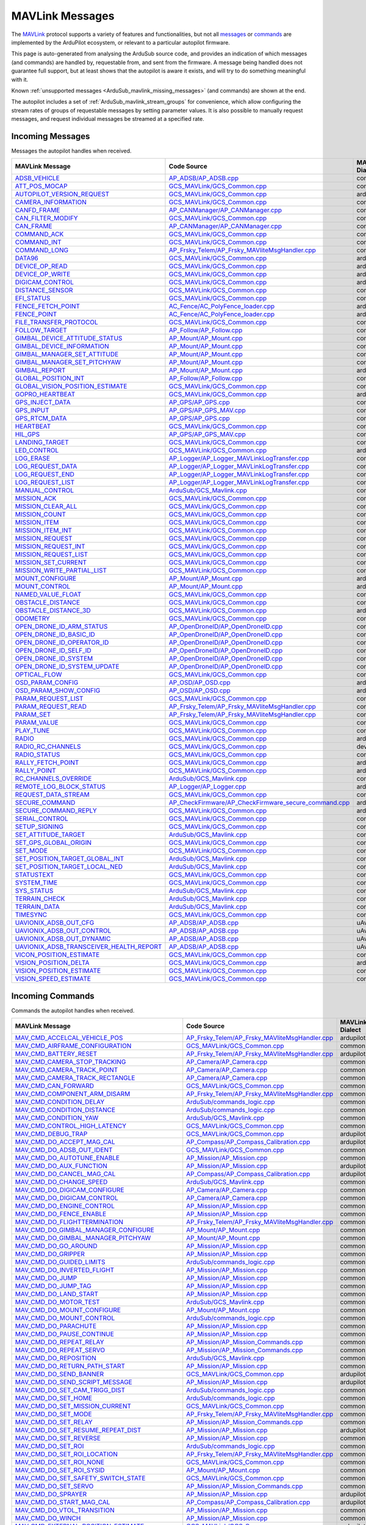.. _ArduSub_MAVLink_messages:

================
MAVLink Messages
================


The `MAVLink <https://mavlink.io/en/>`_ protocol supports a variety of features and functionalities, but not all `messages <https://mavlink.io/en/messages/>`_ or `commands <https://mavlink.io/en/services/command.html>`_ are implemented by the ArduPilot ecosystem, or relevant to a particular autopilot firmware.

This page is auto-generated from analysing the ArduSub source code, and provides an indication of which messages (and commands) are handled by, requestable from, and sent from the firmware. A message being handled does not guarantee full support, but at least shows that the autopilot is aware it exists, and will try to do something meaningful with it.

Known :ref:`unsupported messages <ArduSub_mavlink_missing_messages>` (and commands) are shown at the end.

The autopilot includes a set of :ref:`ArduSub_mavlink_stream_groups` for convenience, which allow configuring the stream rates of groups of requestable messages by setting parameter values. It is also possible to manually request messages, and request individual messages be streamed at a specified rate. 


.. _ArduSub_mavlink_incoming_messages:

Incoming Messages
=================

Messages the autopilot handles when received.

.. csv-table::
  :header: MAVLink Message, Code Source, MAVLink Dialect


  `ADSB_VEHICLE <https://mavlink.io/en/messages/common.html#ADSB_VEHICLE>`_, `AP_ADSB/AP_ADSB.cpp <https://github.com/ArduPilot/ardupilot/tree/master/libraries/AP_ADSB/AP_ADSB.cpp>`_, common
  `ATT_POS_MOCAP <https://mavlink.io/en/messages/common.html#ATT_POS_MOCAP>`_, `GCS_MAVLink/GCS_Common.cpp <https://github.com/ArduPilot/ardupilot/tree/master/libraries/GCS_MAVLink/GCS_Common.cpp>`_, common
  `AUTOPILOT_VERSION_REQUEST <https://mavlink.io/en/messages/ardupilotmega.html#AUTOPILOT_VERSION_REQUEST>`_, `GCS_MAVLink/GCS_Common.cpp <https://github.com/ArduPilot/ardupilot/tree/master/libraries/GCS_MAVLink/GCS_Common.cpp>`_, ardupilotmega
  `CAMERA_INFORMATION <https://mavlink.io/en/messages/common.html#CAMERA_INFORMATION>`_, `GCS_MAVLink/GCS_Common.cpp <https://github.com/ArduPilot/ardupilot/tree/master/libraries/GCS_MAVLink/GCS_Common.cpp>`_, common
  `CANFD_FRAME <https://mavlink.io/en/messages/common.html#CANFD_FRAME>`_, `AP_CANManager/AP_CANManager.cpp <https://github.com/ArduPilot/ardupilot/tree/master/libraries/AP_CANManager/AP_CANManager.cpp>`_, common
  `CAN_FILTER_MODIFY <https://mavlink.io/en/messages/common.html#CAN_FILTER_MODIFY>`_, `GCS_MAVLink/GCS_Common.cpp <https://github.com/ArduPilot/ardupilot/tree/master/libraries/GCS_MAVLink/GCS_Common.cpp>`_, common
  `CAN_FRAME <https://mavlink.io/en/messages/common.html#CAN_FRAME>`_, `AP_CANManager/AP_CANManager.cpp <https://github.com/ArduPilot/ardupilot/tree/master/libraries/AP_CANManager/AP_CANManager.cpp>`_, common
  `COMMAND_ACK <https://mavlink.io/en/messages/common.html#COMMAND_ACK>`_, `GCS_MAVLink/GCS_Common.cpp <https://github.com/ArduPilot/ardupilot/tree/master/libraries/GCS_MAVLink/GCS_Common.cpp>`_, common
  `COMMAND_INT <https://mavlink.io/en/messages/common.html#COMMAND_INT>`_, `GCS_MAVLink/GCS_Common.cpp <https://github.com/ArduPilot/ardupilot/tree/master/libraries/GCS_MAVLink/GCS_Common.cpp>`_, common
  `COMMAND_LONG <https://mavlink.io/en/messages/common.html#COMMAND_LONG>`_, `AP_Frsky_Telem/AP_Frsky_MAVliteMsgHandler.cpp <https://github.com/ArduPilot/ardupilot/tree/master/libraries/AP_Frsky_Telem/AP_Frsky_MAVliteMsgHandler.cpp>`_, common
  `DATA96 <https://mavlink.io/en/messages/ardupilotmega.html#DATA96>`_, `GCS_MAVLink/GCS_Common.cpp <https://github.com/ArduPilot/ardupilot/tree/master/libraries/GCS_MAVLink/GCS_Common.cpp>`_, ardupilotmega
  `DEVICE_OP_READ <https://mavlink.io/en/messages/ardupilotmega.html#DEVICE_OP_READ>`_, `GCS_MAVLink/GCS_Common.cpp <https://github.com/ArduPilot/ardupilot/tree/master/libraries/GCS_MAVLink/GCS_Common.cpp>`_, ardupilotmega
  `DEVICE_OP_WRITE <https://mavlink.io/en/messages/ardupilotmega.html#DEVICE_OP_WRITE>`_, `GCS_MAVLink/GCS_Common.cpp <https://github.com/ArduPilot/ardupilot/tree/master/libraries/GCS_MAVLink/GCS_Common.cpp>`_, ardupilotmega
  `DIGICAM_CONTROL <https://mavlink.io/en/messages/ardupilotmega.html#DIGICAM_CONTROL>`_, `GCS_MAVLink/GCS_Common.cpp <https://github.com/ArduPilot/ardupilot/tree/master/libraries/GCS_MAVLink/GCS_Common.cpp>`_, ardupilotmega
  `DISTANCE_SENSOR <https://mavlink.io/en/messages/common.html#DISTANCE_SENSOR>`_, `GCS_MAVLink/GCS_Common.cpp <https://github.com/ArduPilot/ardupilot/tree/master/libraries/GCS_MAVLink/GCS_Common.cpp>`_, common
  `EFI_STATUS <https://mavlink.io/en/messages/common.html#EFI_STATUS>`_, `GCS_MAVLink/GCS_Common.cpp <https://github.com/ArduPilot/ardupilot/tree/master/libraries/GCS_MAVLink/GCS_Common.cpp>`_, common
  `FENCE_FETCH_POINT <https://mavlink.io/en/messages/ardupilotmega.html#FENCE_FETCH_POINT>`_, `AC_Fence/AC_PolyFence_loader.cpp <https://github.com/ArduPilot/ardupilot/tree/master/libraries/AC_Fence/AC_PolyFence_loader.cpp>`_, ardupilotmega
  `FENCE_POINT <https://mavlink.io/en/messages/ardupilotmega.html#FENCE_POINT>`_, `AC_Fence/AC_PolyFence_loader.cpp <https://github.com/ArduPilot/ardupilot/tree/master/libraries/AC_Fence/AC_PolyFence_loader.cpp>`_, ardupilotmega
  `FILE_TRANSFER_PROTOCOL <https://mavlink.io/en/messages/common.html#FILE_TRANSFER_PROTOCOL>`_, `GCS_MAVLink/GCS_Common.cpp <https://github.com/ArduPilot/ardupilot/tree/master/libraries/GCS_MAVLink/GCS_Common.cpp>`_, common
  `FOLLOW_TARGET <https://mavlink.io/en/messages/common.html#FOLLOW_TARGET>`_, `AP_Follow/AP_Follow.cpp <https://github.com/ArduPilot/ardupilot/tree/master/libraries/AP_Follow/AP_Follow.cpp>`_, common
  `GIMBAL_DEVICE_ATTITUDE_STATUS <https://mavlink.io/en/messages/common.html#GIMBAL_DEVICE_ATTITUDE_STATUS>`_, `AP_Mount/AP_Mount.cpp <https://github.com/ArduPilot/ardupilot/tree/master/libraries/AP_Mount/AP_Mount.cpp>`_, common
  `GIMBAL_DEVICE_INFORMATION <https://mavlink.io/en/messages/common.html#GIMBAL_DEVICE_INFORMATION>`_, `AP_Mount/AP_Mount.cpp <https://github.com/ArduPilot/ardupilot/tree/master/libraries/AP_Mount/AP_Mount.cpp>`_, common
  `GIMBAL_MANAGER_SET_ATTITUDE <https://mavlink.io/en/messages/common.html#GIMBAL_MANAGER_SET_ATTITUDE>`_, `AP_Mount/AP_Mount.cpp <https://github.com/ArduPilot/ardupilot/tree/master/libraries/AP_Mount/AP_Mount.cpp>`_, common
  `GIMBAL_MANAGER_SET_PITCHYAW <https://mavlink.io/en/messages/common.html#GIMBAL_MANAGER_SET_PITCHYAW>`_, `AP_Mount/AP_Mount.cpp <https://github.com/ArduPilot/ardupilot/tree/master/libraries/AP_Mount/AP_Mount.cpp>`_, common
  `GIMBAL_REPORT <https://mavlink.io/en/messages/ardupilotmega.html#GIMBAL_REPORT>`_, `AP_Mount/AP_Mount.cpp <https://github.com/ArduPilot/ardupilot/tree/master/libraries/AP_Mount/AP_Mount.cpp>`_, ardupilotmega
  `GLOBAL_POSITION_INT <https://mavlink.io/en/messages/common.html#GLOBAL_POSITION_INT>`_, `AP_Follow/AP_Follow.cpp <https://github.com/ArduPilot/ardupilot/tree/master/libraries/AP_Follow/AP_Follow.cpp>`_, common
  `GLOBAL_VISION_POSITION_ESTIMATE <https://mavlink.io/en/messages/common.html#GLOBAL_VISION_POSITION_ESTIMATE>`_, `GCS_MAVLink/GCS_Common.cpp <https://github.com/ArduPilot/ardupilot/tree/master/libraries/GCS_MAVLink/GCS_Common.cpp>`_, common
  `GOPRO_HEARTBEAT <https://mavlink.io/en/messages/ardupilotmega.html#GOPRO_HEARTBEAT>`_, `GCS_MAVLink/GCS_Common.cpp <https://github.com/ArduPilot/ardupilot/tree/master/libraries/GCS_MAVLink/GCS_Common.cpp>`_, ardupilotmega
  `GPS_INJECT_DATA <https://mavlink.io/en/messages/common.html#GPS_INJECT_DATA>`_, `AP_GPS/AP_GPS.cpp <https://github.com/ArduPilot/ardupilot/tree/master/libraries/AP_GPS/AP_GPS.cpp>`_, common
  `GPS_INPUT <https://mavlink.io/en/messages/common.html#GPS_INPUT>`_, `AP_GPS/AP_GPS_MAV.cpp <https://github.com/ArduPilot/ardupilot/tree/master/libraries/AP_GPS/AP_GPS_MAV.cpp>`_, common
  `GPS_RTCM_DATA <https://mavlink.io/en/messages/common.html#GPS_RTCM_DATA>`_, `AP_GPS/AP_GPS.cpp <https://github.com/ArduPilot/ardupilot/tree/master/libraries/AP_GPS/AP_GPS.cpp>`_, common
  `HEARTBEAT <https://mavlink.io/en/messages/common.html#HEARTBEAT>`_, `GCS_MAVLink/GCS_Common.cpp <https://github.com/ArduPilot/ardupilot/tree/master/libraries/GCS_MAVLink/GCS_Common.cpp>`_, common
  `HIL_GPS <https://mavlink.io/en/messages/common.html#HIL_GPS>`_, `AP_GPS/AP_GPS_MAV.cpp <https://github.com/ArduPilot/ardupilot/tree/master/libraries/AP_GPS/AP_GPS_MAV.cpp>`_, common
  `LANDING_TARGET <https://mavlink.io/en/messages/common.html#LANDING_TARGET>`_, `GCS_MAVLink/GCS_Common.cpp <https://github.com/ArduPilot/ardupilot/tree/master/libraries/GCS_MAVLink/GCS_Common.cpp>`_, common
  `LED_CONTROL <https://mavlink.io/en/messages/ardupilotmega.html#LED_CONTROL>`_, `GCS_MAVLink/GCS_Common.cpp <https://github.com/ArduPilot/ardupilot/tree/master/libraries/GCS_MAVLink/GCS_Common.cpp>`_, ardupilotmega
  `LOG_ERASE <https://mavlink.io/en/messages/common.html#LOG_ERASE>`_, `AP_Logger/AP_Logger_MAVLinkLogTransfer.cpp <https://github.com/ArduPilot/ardupilot/tree/master/libraries/AP_Logger/AP_Logger_MAVLinkLogTransfer.cpp>`_, common
  `LOG_REQUEST_DATA <https://mavlink.io/en/messages/common.html#LOG_REQUEST_DATA>`_, `AP_Logger/AP_Logger_MAVLinkLogTransfer.cpp <https://github.com/ArduPilot/ardupilot/tree/master/libraries/AP_Logger/AP_Logger_MAVLinkLogTransfer.cpp>`_, common
  `LOG_REQUEST_END <https://mavlink.io/en/messages/common.html#LOG_REQUEST_END>`_, `AP_Logger/AP_Logger_MAVLinkLogTransfer.cpp <https://github.com/ArduPilot/ardupilot/tree/master/libraries/AP_Logger/AP_Logger_MAVLinkLogTransfer.cpp>`_, common
  `LOG_REQUEST_LIST <https://mavlink.io/en/messages/common.html#LOG_REQUEST_LIST>`_, `AP_Logger/AP_Logger_MAVLinkLogTransfer.cpp <https://github.com/ArduPilot/ardupilot/tree/master/libraries/AP_Logger/AP_Logger_MAVLinkLogTransfer.cpp>`_, common
  `MANUAL_CONTROL <https://mavlink.io/en/messages/common.html#MANUAL_CONTROL>`_, `ArduSub/GCS_Mavlink.cpp <https://github.com/ArduPilot/ardupilot/tree/master/ArduSub/GCS_Mavlink.cpp>`_, common
  `MISSION_ACK <https://mavlink.io/en/messages/common.html#MISSION_ACK>`_, `GCS_MAVLink/GCS_Common.cpp <https://github.com/ArduPilot/ardupilot/tree/master/libraries/GCS_MAVLink/GCS_Common.cpp>`_, common
  `MISSION_CLEAR_ALL <https://mavlink.io/en/messages/common.html#MISSION_CLEAR_ALL>`_, `GCS_MAVLink/GCS_Common.cpp <https://github.com/ArduPilot/ardupilot/tree/master/libraries/GCS_MAVLink/GCS_Common.cpp>`_, common
  `MISSION_COUNT <https://mavlink.io/en/messages/common.html#MISSION_COUNT>`_, `GCS_MAVLink/GCS_Common.cpp <https://github.com/ArduPilot/ardupilot/tree/master/libraries/GCS_MAVLink/GCS_Common.cpp>`_, common
  `MISSION_ITEM <https://mavlink.io/en/messages/common.html#MISSION_ITEM>`_, `GCS_MAVLink/GCS_Common.cpp <https://github.com/ArduPilot/ardupilot/tree/master/libraries/GCS_MAVLink/GCS_Common.cpp>`_, common
  `MISSION_ITEM_INT <https://mavlink.io/en/messages/common.html#MISSION_ITEM_INT>`_, `GCS_MAVLink/GCS_Common.cpp <https://github.com/ArduPilot/ardupilot/tree/master/libraries/GCS_MAVLink/GCS_Common.cpp>`_, common
  `MISSION_REQUEST <https://mavlink.io/en/messages/common.html#MISSION_REQUEST>`_, `GCS_MAVLink/GCS_Common.cpp <https://github.com/ArduPilot/ardupilot/tree/master/libraries/GCS_MAVLink/GCS_Common.cpp>`_, common
  `MISSION_REQUEST_INT <https://mavlink.io/en/messages/common.html#MISSION_REQUEST_INT>`_, `GCS_MAVLink/GCS_Common.cpp <https://github.com/ArduPilot/ardupilot/tree/master/libraries/GCS_MAVLink/GCS_Common.cpp>`_, common
  `MISSION_REQUEST_LIST <https://mavlink.io/en/messages/common.html#MISSION_REQUEST_LIST>`_, `GCS_MAVLink/GCS_Common.cpp <https://github.com/ArduPilot/ardupilot/tree/master/libraries/GCS_MAVLink/GCS_Common.cpp>`_, common
  `MISSION_SET_CURRENT <https://mavlink.io/en/messages/common.html#MISSION_SET_CURRENT>`_, `GCS_MAVLink/GCS_Common.cpp <https://github.com/ArduPilot/ardupilot/tree/master/libraries/GCS_MAVLink/GCS_Common.cpp>`_, common
  `MISSION_WRITE_PARTIAL_LIST <https://mavlink.io/en/messages/common.html#MISSION_WRITE_PARTIAL_LIST>`_, `GCS_MAVLink/GCS_Common.cpp <https://github.com/ArduPilot/ardupilot/tree/master/libraries/GCS_MAVLink/GCS_Common.cpp>`_, common
  `MOUNT_CONFIGURE <https://mavlink.io/en/messages/ardupilotmega.html#MOUNT_CONFIGURE>`_, `AP_Mount/AP_Mount.cpp <https://github.com/ArduPilot/ardupilot/tree/master/libraries/AP_Mount/AP_Mount.cpp>`_, ardupilotmega
  `MOUNT_CONTROL <https://mavlink.io/en/messages/ardupilotmega.html#MOUNT_CONTROL>`_, `AP_Mount/AP_Mount.cpp <https://github.com/ArduPilot/ardupilot/tree/master/libraries/AP_Mount/AP_Mount.cpp>`_, ardupilotmega
  `NAMED_VALUE_FLOAT <https://mavlink.io/en/messages/common.html#NAMED_VALUE_FLOAT>`_, `GCS_MAVLink/GCS_Common.cpp <https://github.com/ArduPilot/ardupilot/tree/master/libraries/GCS_MAVLink/GCS_Common.cpp>`_, common
  `OBSTACLE_DISTANCE <https://mavlink.io/en/messages/common.html#OBSTACLE_DISTANCE>`_, `GCS_MAVLink/GCS_Common.cpp <https://github.com/ArduPilot/ardupilot/tree/master/libraries/GCS_MAVLink/GCS_Common.cpp>`_, common
  `OBSTACLE_DISTANCE_3D <https://mavlink.io/en/messages/ardupilotmega.html#OBSTACLE_DISTANCE_3D>`_, `GCS_MAVLink/GCS_Common.cpp <https://github.com/ArduPilot/ardupilot/tree/master/libraries/GCS_MAVLink/GCS_Common.cpp>`_, ardupilotmega
  `ODOMETRY <https://mavlink.io/en/messages/common.html#ODOMETRY>`_, `GCS_MAVLink/GCS_Common.cpp <https://github.com/ArduPilot/ardupilot/tree/master/libraries/GCS_MAVLink/GCS_Common.cpp>`_, common
  `OPEN_DRONE_ID_ARM_STATUS <https://mavlink.io/en/messages/common.html#OPEN_DRONE_ID_ARM_STATUS>`_, `AP_OpenDroneID/AP_OpenDroneID.cpp <https://github.com/ArduPilot/ardupilot/tree/master/libraries/AP_OpenDroneID/AP_OpenDroneID.cpp>`_, common
  `OPEN_DRONE_ID_BASIC_ID <https://mavlink.io/en/messages/common.html#OPEN_DRONE_ID_BASIC_ID>`_, `AP_OpenDroneID/AP_OpenDroneID.cpp <https://github.com/ArduPilot/ardupilot/tree/master/libraries/AP_OpenDroneID/AP_OpenDroneID.cpp>`_, common
  `OPEN_DRONE_ID_OPERATOR_ID <https://mavlink.io/en/messages/common.html#OPEN_DRONE_ID_OPERATOR_ID>`_, `AP_OpenDroneID/AP_OpenDroneID.cpp <https://github.com/ArduPilot/ardupilot/tree/master/libraries/AP_OpenDroneID/AP_OpenDroneID.cpp>`_, common
  `OPEN_DRONE_ID_SELF_ID <https://mavlink.io/en/messages/common.html#OPEN_DRONE_ID_SELF_ID>`_, `AP_OpenDroneID/AP_OpenDroneID.cpp <https://github.com/ArduPilot/ardupilot/tree/master/libraries/AP_OpenDroneID/AP_OpenDroneID.cpp>`_, common
  `OPEN_DRONE_ID_SYSTEM <https://mavlink.io/en/messages/common.html#OPEN_DRONE_ID_SYSTEM>`_, `AP_OpenDroneID/AP_OpenDroneID.cpp <https://github.com/ArduPilot/ardupilot/tree/master/libraries/AP_OpenDroneID/AP_OpenDroneID.cpp>`_, common
  `OPEN_DRONE_ID_SYSTEM_UPDATE <https://mavlink.io/en/messages/common.html#OPEN_DRONE_ID_SYSTEM_UPDATE>`_, `AP_OpenDroneID/AP_OpenDroneID.cpp <https://github.com/ArduPilot/ardupilot/tree/master/libraries/AP_OpenDroneID/AP_OpenDroneID.cpp>`_, common
  `OPTICAL_FLOW <https://mavlink.io/en/messages/common.html#OPTICAL_FLOW>`_, `GCS_MAVLink/GCS_Common.cpp <https://github.com/ArduPilot/ardupilot/tree/master/libraries/GCS_MAVLink/GCS_Common.cpp>`_, common
  `OSD_PARAM_CONFIG <https://mavlink.io/en/messages/ardupilotmega.html#OSD_PARAM_CONFIG>`_, `AP_OSD/AP_OSD.cpp <https://github.com/ArduPilot/ardupilot/tree/master/libraries/AP_OSD/AP_OSD.cpp>`_, ardupilotmega
  `OSD_PARAM_SHOW_CONFIG <https://mavlink.io/en/messages/ardupilotmega.html#OSD_PARAM_SHOW_CONFIG>`_, `AP_OSD/AP_OSD.cpp <https://github.com/ArduPilot/ardupilot/tree/master/libraries/AP_OSD/AP_OSD.cpp>`_, ardupilotmega
  `PARAM_REQUEST_LIST <https://mavlink.io/en/messages/common.html#PARAM_REQUEST_LIST>`_, `GCS_MAVLink/GCS_Common.cpp <https://github.com/ArduPilot/ardupilot/tree/master/libraries/GCS_MAVLink/GCS_Common.cpp>`_, common
  `PARAM_REQUEST_READ <https://mavlink.io/en/messages/common.html#PARAM_REQUEST_READ>`_, `AP_Frsky_Telem/AP_Frsky_MAVliteMsgHandler.cpp <https://github.com/ArduPilot/ardupilot/tree/master/libraries/AP_Frsky_Telem/AP_Frsky_MAVliteMsgHandler.cpp>`_, common
  `PARAM_SET <https://mavlink.io/en/messages/common.html#PARAM_SET>`_, `AP_Frsky_Telem/AP_Frsky_MAVliteMsgHandler.cpp <https://github.com/ArduPilot/ardupilot/tree/master/libraries/AP_Frsky_Telem/AP_Frsky_MAVliteMsgHandler.cpp>`_, common
  `PARAM_VALUE <https://mavlink.io/en/messages/common.html#PARAM_VALUE>`_, `GCS_MAVLink/GCS_Common.cpp <https://github.com/ArduPilot/ardupilot/tree/master/libraries/GCS_MAVLink/GCS_Common.cpp>`_, common
  `PLAY_TUNE <https://mavlink.io/en/messages/common.html#PLAY_TUNE>`_, `GCS_MAVLink/GCS_Common.cpp <https://github.com/ArduPilot/ardupilot/tree/master/libraries/GCS_MAVLink/GCS_Common.cpp>`_, common
  `RADIO <https://mavlink.io/en/messages/ardupilotmega.html#RADIO>`_, `GCS_MAVLink/GCS_Common.cpp <https://github.com/ArduPilot/ardupilot/tree/master/libraries/GCS_MAVLink/GCS_Common.cpp>`_, ardupilotmega
  `RADIO_RC_CHANNELS <https://mavlink.io/en/messages/development.html#RADIO_RC_CHANNELS>`_, `GCS_MAVLink/GCS_Common.cpp <https://github.com/ArduPilot/ardupilot/tree/master/libraries/GCS_MAVLink/GCS_Common.cpp>`_, development
  `RADIO_STATUS <https://mavlink.io/en/messages/common.html#RADIO_STATUS>`_, `GCS_MAVLink/GCS_Common.cpp <https://github.com/ArduPilot/ardupilot/tree/master/libraries/GCS_MAVLink/GCS_Common.cpp>`_, common
  `RALLY_FETCH_POINT <https://mavlink.io/en/messages/ardupilotmega.html#RALLY_FETCH_POINT>`_, `GCS_MAVLink/GCS_Common.cpp <https://github.com/ArduPilot/ardupilot/tree/master/libraries/GCS_MAVLink/GCS_Common.cpp>`_, ardupilotmega
  `RALLY_POINT <https://mavlink.io/en/messages/ardupilotmega.html#RALLY_POINT>`_, `GCS_MAVLink/GCS_Common.cpp <https://github.com/ArduPilot/ardupilot/tree/master/libraries/GCS_MAVLink/GCS_Common.cpp>`_, ardupilotmega
  `RC_CHANNELS_OVERRIDE <https://mavlink.io/en/messages/common.html#RC_CHANNELS_OVERRIDE>`_, `ArduSub/GCS_Mavlink.cpp <https://github.com/ArduPilot/ardupilot/tree/master/ArduSub/GCS_Mavlink.cpp>`_, common
  `REMOTE_LOG_BLOCK_STATUS <https://mavlink.io/en/messages/ardupilotmega.html#REMOTE_LOG_BLOCK_STATUS>`_, `AP_Logger/AP_Logger.cpp <https://github.com/ArduPilot/ardupilot/tree/master/libraries/AP_Logger/AP_Logger.cpp>`_, ardupilotmega
  `REQUEST_DATA_STREAM <https://mavlink.io/en/messages/common.html#REQUEST_DATA_STREAM>`_, `GCS_MAVLink/GCS_Common.cpp <https://github.com/ArduPilot/ardupilot/tree/master/libraries/GCS_MAVLink/GCS_Common.cpp>`_, common
  `SECURE_COMMAND <https://mavlink.io/en/messages/ardupilotmega.html#SECURE_COMMAND>`_, `AP_CheckFirmware/AP_CheckFirmware_secure_command.cpp <https://github.com/ArduPilot/ardupilot/tree/master/libraries/AP_CheckFirmware/AP_CheckFirmware_secure_command.cpp>`_, ardupilotmega
  `SECURE_COMMAND_REPLY <https://mavlink.io/en/messages/ardupilotmega.html#SECURE_COMMAND_REPLY>`_, `GCS_MAVLink/GCS_Common.cpp <https://github.com/ArduPilot/ardupilot/tree/master/libraries/GCS_MAVLink/GCS_Common.cpp>`_, ardupilotmega
  `SERIAL_CONTROL <https://mavlink.io/en/messages/common.html#SERIAL_CONTROL>`_, `GCS_MAVLink/GCS_Common.cpp <https://github.com/ArduPilot/ardupilot/tree/master/libraries/GCS_MAVLink/GCS_Common.cpp>`_, common
  `SETUP_SIGNING <https://mavlink.io/en/messages/common.html#SETUP_SIGNING>`_, `GCS_MAVLink/GCS_Common.cpp <https://github.com/ArduPilot/ardupilot/tree/master/libraries/GCS_MAVLink/GCS_Common.cpp>`_, common
  `SET_ATTITUDE_TARGET <https://mavlink.io/en/messages/common.html#SET_ATTITUDE_TARGET>`_, `ArduSub/GCS_Mavlink.cpp <https://github.com/ArduPilot/ardupilot/tree/master/ArduSub/GCS_Mavlink.cpp>`_, common
  `SET_GPS_GLOBAL_ORIGIN <https://mavlink.io/en/messages/common.html#SET_GPS_GLOBAL_ORIGIN>`_, `GCS_MAVLink/GCS_Common.cpp <https://github.com/ArduPilot/ardupilot/tree/master/libraries/GCS_MAVLink/GCS_Common.cpp>`_, common
  `SET_MODE <https://mavlink.io/en/messages/common.html#SET_MODE>`_, `GCS_MAVLink/GCS_Common.cpp <https://github.com/ArduPilot/ardupilot/tree/master/libraries/GCS_MAVLink/GCS_Common.cpp>`_, common
  `SET_POSITION_TARGET_GLOBAL_INT <https://mavlink.io/en/messages/common.html#SET_POSITION_TARGET_GLOBAL_INT>`_, `ArduSub/GCS_Mavlink.cpp <https://github.com/ArduPilot/ardupilot/tree/master/ArduSub/GCS_Mavlink.cpp>`_, common
  `SET_POSITION_TARGET_LOCAL_NED <https://mavlink.io/en/messages/common.html#SET_POSITION_TARGET_LOCAL_NED>`_, `ArduSub/GCS_Mavlink.cpp <https://github.com/ArduPilot/ardupilot/tree/master/ArduSub/GCS_Mavlink.cpp>`_, common
  `STATUSTEXT <https://mavlink.io/en/messages/common.html#STATUSTEXT>`_, `GCS_MAVLink/GCS_Common.cpp <https://github.com/ArduPilot/ardupilot/tree/master/libraries/GCS_MAVLink/GCS_Common.cpp>`_, common
  `SYSTEM_TIME <https://mavlink.io/en/messages/common.html#SYSTEM_TIME>`_, `GCS_MAVLink/GCS_Common.cpp <https://github.com/ArduPilot/ardupilot/tree/master/libraries/GCS_MAVLink/GCS_Common.cpp>`_, common
  `SYS_STATUS <https://mavlink.io/en/messages/common.html#SYS_STATUS>`_, `ArduSub/GCS_Mavlink.cpp <https://github.com/ArduPilot/ardupilot/tree/master/ArduSub/GCS_Mavlink.cpp>`_, common
  `TERRAIN_CHECK <https://mavlink.io/en/messages/common.html#TERRAIN_CHECK>`_, `ArduSub/GCS_Mavlink.cpp <https://github.com/ArduPilot/ardupilot/tree/master/ArduSub/GCS_Mavlink.cpp>`_, common
  `TERRAIN_DATA <https://mavlink.io/en/messages/common.html#TERRAIN_DATA>`_, `ArduSub/GCS_Mavlink.cpp <https://github.com/ArduPilot/ardupilot/tree/master/ArduSub/GCS_Mavlink.cpp>`_, common
  `TIMESYNC <https://mavlink.io/en/messages/common.html#TIMESYNC>`_, `GCS_MAVLink/GCS_Common.cpp <https://github.com/ArduPilot/ardupilot/tree/master/libraries/GCS_MAVLink/GCS_Common.cpp>`_, common
  `UAVIONIX_ADSB_OUT_CFG <https://mavlink.io/en/messages/uAvionix.html#UAVIONIX_ADSB_OUT_CFG>`_, `AP_ADSB/AP_ADSB.cpp <https://github.com/ArduPilot/ardupilot/tree/master/libraries/AP_ADSB/AP_ADSB.cpp>`_, uAvionix
  `UAVIONIX_ADSB_OUT_CONTROL <https://mavlink.io/en/messages/uAvionix.html#UAVIONIX_ADSB_OUT_CONTROL>`_, `AP_ADSB/AP_ADSB.cpp <https://github.com/ArduPilot/ardupilot/tree/master/libraries/AP_ADSB/AP_ADSB.cpp>`_, uAvionix
  `UAVIONIX_ADSB_OUT_DYNAMIC <https://mavlink.io/en/messages/uAvionix.html#UAVIONIX_ADSB_OUT_DYNAMIC>`_, `AP_ADSB/AP_ADSB.cpp <https://github.com/ArduPilot/ardupilot/tree/master/libraries/AP_ADSB/AP_ADSB.cpp>`_, uAvionix
  `UAVIONIX_ADSB_TRANSCEIVER_HEALTH_REPORT <https://mavlink.io/en/messages/uAvionix.html#UAVIONIX_ADSB_TRANSCEIVER_HEALTH_REPORT>`_, `AP_ADSB/AP_ADSB.cpp <https://github.com/ArduPilot/ardupilot/tree/master/libraries/AP_ADSB/AP_ADSB.cpp>`_, uAvionix
  `VICON_POSITION_ESTIMATE <https://mavlink.io/en/messages/common.html#VICON_POSITION_ESTIMATE>`_, `GCS_MAVLink/GCS_Common.cpp <https://github.com/ArduPilot/ardupilot/tree/master/libraries/GCS_MAVLink/GCS_Common.cpp>`_, common
  `VISION_POSITION_DELTA <https://mavlink.io/en/messages/ardupilotmega.html#VISION_POSITION_DELTA>`_, `GCS_MAVLink/GCS_Common.cpp <https://github.com/ArduPilot/ardupilot/tree/master/libraries/GCS_MAVLink/GCS_Common.cpp>`_, ardupilotmega
  `VISION_POSITION_ESTIMATE <https://mavlink.io/en/messages/common.html#VISION_POSITION_ESTIMATE>`_, `GCS_MAVLink/GCS_Common.cpp <https://github.com/ArduPilot/ardupilot/tree/master/libraries/GCS_MAVLink/GCS_Common.cpp>`_, common
  `VISION_SPEED_ESTIMATE <https://mavlink.io/en/messages/common.html#VISION_SPEED_ESTIMATE>`_, `GCS_MAVLink/GCS_Common.cpp <https://github.com/ArduPilot/ardupilot/tree/master/libraries/GCS_MAVLink/GCS_Common.cpp>`_, common

.. _ArduSub_mavlink_incoming_commands:

Incoming Commands
=================

Commands the autopilot handles when received.

.. csv-table::
  :header: MAVLink Message, Code Source, MAVLink Dialect


  `MAV_CMD_ACCELCAL_VEHICLE_POS <https://mavlink.io/en/messages/ardupilotmega.html#MAV_CMD_ACCELCAL_VEHICLE_POS>`_, `AP_Frsky_Telem/AP_Frsky_MAVliteMsgHandler.cpp <https://github.com/ArduPilot/ardupilot/tree/master/libraries/AP_Frsky_Telem/AP_Frsky_MAVliteMsgHandler.cpp>`_, ardupilotmega
  `MAV_CMD_AIRFRAME_CONFIGURATION <https://mavlink.io/en/messages/common.html#MAV_CMD_AIRFRAME_CONFIGURATION>`_, `GCS_MAVLink/GCS_Common.cpp <https://github.com/ArduPilot/ardupilot/tree/master/libraries/GCS_MAVLink/GCS_Common.cpp>`_, common
  `MAV_CMD_BATTERY_RESET <https://mavlink.io/en/messages/ardupilotmega.html#MAV_CMD_BATTERY_RESET>`_, `AP_Frsky_Telem/AP_Frsky_MAVliteMsgHandler.cpp <https://github.com/ArduPilot/ardupilot/tree/master/libraries/AP_Frsky_Telem/AP_Frsky_MAVliteMsgHandler.cpp>`_, ardupilotmega
  `MAV_CMD_CAMERA_STOP_TRACKING <https://mavlink.io/en/messages/common.html#MAV_CMD_CAMERA_STOP_TRACKING>`_, `AP_Camera/AP_Camera.cpp <https://github.com/ArduPilot/ardupilot/tree/master/libraries/AP_Camera/AP_Camera.cpp>`_, common
  `MAV_CMD_CAMERA_TRACK_POINT <https://mavlink.io/en/messages/common.html#MAV_CMD_CAMERA_TRACK_POINT>`_, `AP_Camera/AP_Camera.cpp <https://github.com/ArduPilot/ardupilot/tree/master/libraries/AP_Camera/AP_Camera.cpp>`_, common
  `MAV_CMD_CAMERA_TRACK_RECTANGLE <https://mavlink.io/en/messages/common.html#MAV_CMD_CAMERA_TRACK_RECTANGLE>`_, `AP_Camera/AP_Camera.cpp <https://github.com/ArduPilot/ardupilot/tree/master/libraries/AP_Camera/AP_Camera.cpp>`_, common
  `MAV_CMD_CAN_FORWARD <https://mavlink.io/en/messages/common.html#MAV_CMD_CAN_FORWARD>`_, `GCS_MAVLink/GCS_Common.cpp <https://github.com/ArduPilot/ardupilot/tree/master/libraries/GCS_MAVLink/GCS_Common.cpp>`_, common
  `MAV_CMD_COMPONENT_ARM_DISARM <https://mavlink.io/en/messages/common.html#MAV_CMD_COMPONENT_ARM_DISARM>`_, `AP_Frsky_Telem/AP_Frsky_MAVliteMsgHandler.cpp <https://github.com/ArduPilot/ardupilot/tree/master/libraries/AP_Frsky_Telem/AP_Frsky_MAVliteMsgHandler.cpp>`_, common
  `MAV_CMD_CONDITION_DELAY <https://mavlink.io/en/messages/common.html#MAV_CMD_CONDITION_DELAY>`_, `ArduSub/commands_logic.cpp <https://github.com/ArduPilot/ardupilot/tree/master/ArduSub/commands_logic.cpp>`_, common
  `MAV_CMD_CONDITION_DISTANCE <https://mavlink.io/en/messages/common.html#MAV_CMD_CONDITION_DISTANCE>`_, `ArduSub/commands_logic.cpp <https://github.com/ArduPilot/ardupilot/tree/master/ArduSub/commands_logic.cpp>`_, common
  `MAV_CMD_CONDITION_YAW <https://mavlink.io/en/messages/common.html#MAV_CMD_CONDITION_YAW>`_, `ArduSub/GCS_Mavlink.cpp <https://github.com/ArduPilot/ardupilot/tree/master/ArduSub/GCS_Mavlink.cpp>`_, common
  `MAV_CMD_CONTROL_HIGH_LATENCY <https://mavlink.io/en/messages/common.html#MAV_CMD_CONTROL_HIGH_LATENCY>`_, `GCS_MAVLink/GCS_Common.cpp <https://github.com/ArduPilot/ardupilot/tree/master/libraries/GCS_MAVLink/GCS_Common.cpp>`_, common
  `MAV_CMD_DEBUG_TRAP <https://mavlink.io/en/messages/ardupilotmega.html#MAV_CMD_DEBUG_TRAP>`_, `GCS_MAVLink/GCS_Common.cpp <https://github.com/ArduPilot/ardupilot/tree/master/libraries/GCS_MAVLink/GCS_Common.cpp>`_, ardupilotmega
  `MAV_CMD_DO_ACCEPT_MAG_CAL <https://mavlink.io/en/messages/ardupilotmega.html#MAV_CMD_DO_ACCEPT_MAG_CAL>`_, `AP_Compass/AP_Compass_Calibration.cpp <https://github.com/ArduPilot/ardupilot/tree/master/libraries/AP_Compass/AP_Compass_Calibration.cpp>`_, ardupilotmega
  `MAV_CMD_DO_ADSB_OUT_IDENT <https://mavlink.io/en/messages/common.html#MAV_CMD_DO_ADSB_OUT_IDENT>`_, `GCS_MAVLink/GCS_Common.cpp <https://github.com/ArduPilot/ardupilot/tree/master/libraries/GCS_MAVLink/GCS_Common.cpp>`_, common
  `MAV_CMD_DO_AUTOTUNE_ENABLE <https://mavlink.io/en/messages/common.html#MAV_CMD_DO_AUTOTUNE_ENABLE>`_, `AP_Mission/AP_Mission.cpp <https://github.com/ArduPilot/ardupilot/tree/master/libraries/AP_Mission/AP_Mission.cpp>`_, common
  `MAV_CMD_DO_AUX_FUNCTION <https://mavlink.io/en/messages/ardupilotmega.html#MAV_CMD_DO_AUX_FUNCTION>`_, `AP_Mission/AP_Mission.cpp <https://github.com/ArduPilot/ardupilot/tree/master/libraries/AP_Mission/AP_Mission.cpp>`_, ardupilotmega
  `MAV_CMD_DO_CANCEL_MAG_CAL <https://mavlink.io/en/messages/ardupilotmega.html#MAV_CMD_DO_CANCEL_MAG_CAL>`_, `AP_Compass/AP_Compass_Calibration.cpp <https://github.com/ArduPilot/ardupilot/tree/master/libraries/AP_Compass/AP_Compass_Calibration.cpp>`_, ardupilotmega
  `MAV_CMD_DO_CHANGE_SPEED <https://mavlink.io/en/messages/common.html#MAV_CMD_DO_CHANGE_SPEED>`_, `ArduSub/GCS_Mavlink.cpp <https://github.com/ArduPilot/ardupilot/tree/master/ArduSub/GCS_Mavlink.cpp>`_, common
  `MAV_CMD_DO_DIGICAM_CONFIGURE <https://mavlink.io/en/messages/common.html#MAV_CMD_DO_DIGICAM_CONFIGURE>`_, `AP_Camera/AP_Camera.cpp <https://github.com/ArduPilot/ardupilot/tree/master/libraries/AP_Camera/AP_Camera.cpp>`_, common
  `MAV_CMD_DO_DIGICAM_CONTROL <https://mavlink.io/en/messages/common.html#MAV_CMD_DO_DIGICAM_CONTROL>`_, `AP_Camera/AP_Camera.cpp <https://github.com/ArduPilot/ardupilot/tree/master/libraries/AP_Camera/AP_Camera.cpp>`_, common
  `MAV_CMD_DO_ENGINE_CONTROL <https://mavlink.io/en/messages/common.html#MAV_CMD_DO_ENGINE_CONTROL>`_, `AP_Mission/AP_Mission.cpp <https://github.com/ArduPilot/ardupilot/tree/master/libraries/AP_Mission/AP_Mission.cpp>`_, common
  `MAV_CMD_DO_FENCE_ENABLE <https://mavlink.io/en/messages/common.html#MAV_CMD_DO_FENCE_ENABLE>`_, `AP_Mission/AP_Mission.cpp <https://github.com/ArduPilot/ardupilot/tree/master/libraries/AP_Mission/AP_Mission.cpp>`_, common
  `MAV_CMD_DO_FLIGHTTERMINATION <https://mavlink.io/en/messages/common.html#MAV_CMD_DO_FLIGHTTERMINATION>`_, `AP_Frsky_Telem/AP_Frsky_MAVliteMsgHandler.cpp <https://github.com/ArduPilot/ardupilot/tree/master/libraries/AP_Frsky_Telem/AP_Frsky_MAVliteMsgHandler.cpp>`_, common
  `MAV_CMD_DO_GIMBAL_MANAGER_CONFIGURE <https://mavlink.io/en/messages/common.html#MAV_CMD_DO_GIMBAL_MANAGER_CONFIGURE>`_, `AP_Mount/AP_Mount.cpp <https://github.com/ArduPilot/ardupilot/tree/master/libraries/AP_Mount/AP_Mount.cpp>`_, common
  `MAV_CMD_DO_GIMBAL_MANAGER_PITCHYAW <https://mavlink.io/en/messages/common.html#MAV_CMD_DO_GIMBAL_MANAGER_PITCHYAW>`_, `AP_Mount/AP_Mount.cpp <https://github.com/ArduPilot/ardupilot/tree/master/libraries/AP_Mount/AP_Mount.cpp>`_, common
  `MAV_CMD_DO_GO_AROUND <https://mavlink.io/en/messages/common.html#MAV_CMD_DO_GO_AROUND>`_, `AP_Mission/AP_Mission.cpp <https://github.com/ArduPilot/ardupilot/tree/master/libraries/AP_Mission/AP_Mission.cpp>`_, common
  `MAV_CMD_DO_GRIPPER <https://mavlink.io/en/messages/common.html#MAV_CMD_DO_GRIPPER>`_, `AP_Mission/AP_Mission.cpp <https://github.com/ArduPilot/ardupilot/tree/master/libraries/AP_Mission/AP_Mission.cpp>`_, common
  `MAV_CMD_DO_GUIDED_LIMITS <https://mavlink.io/en/messages/common.html#MAV_CMD_DO_GUIDED_LIMITS>`_, `ArduSub/commands_logic.cpp <https://github.com/ArduPilot/ardupilot/tree/master/ArduSub/commands_logic.cpp>`_, common
  `MAV_CMD_DO_INVERTED_FLIGHT <https://mavlink.io/en/messages/common.html#MAV_CMD_DO_INVERTED_FLIGHT>`_, `AP_Mission/AP_Mission.cpp <https://github.com/ArduPilot/ardupilot/tree/master/libraries/AP_Mission/AP_Mission.cpp>`_, common
  `MAV_CMD_DO_JUMP <https://mavlink.io/en/messages/common.html#MAV_CMD_DO_JUMP>`_, `AP_Mission/AP_Mission.cpp <https://github.com/ArduPilot/ardupilot/tree/master/libraries/AP_Mission/AP_Mission.cpp>`_, common
  `MAV_CMD_DO_JUMP_TAG <https://mavlink.io/en/messages/common.html#MAV_CMD_DO_JUMP_TAG>`_, `AP_Mission/AP_Mission.cpp <https://github.com/ArduPilot/ardupilot/tree/master/libraries/AP_Mission/AP_Mission.cpp>`_, common
  `MAV_CMD_DO_LAND_START <https://mavlink.io/en/messages/common.html#MAV_CMD_DO_LAND_START>`_, `AP_Mission/AP_Mission.cpp <https://github.com/ArduPilot/ardupilot/tree/master/libraries/AP_Mission/AP_Mission.cpp>`_, common
  `MAV_CMD_DO_MOTOR_TEST <https://mavlink.io/en/messages/common.html#MAV_CMD_DO_MOTOR_TEST>`_, `ArduSub/GCS_Mavlink.cpp <https://github.com/ArduPilot/ardupilot/tree/master/ArduSub/GCS_Mavlink.cpp>`_, common
  `MAV_CMD_DO_MOUNT_CONFIGURE <https://mavlink.io/en/messages/common.html#MAV_CMD_DO_MOUNT_CONFIGURE>`_, `AP_Mount/AP_Mount.cpp <https://github.com/ArduPilot/ardupilot/tree/master/libraries/AP_Mount/AP_Mount.cpp>`_, common
  `MAV_CMD_DO_MOUNT_CONTROL <https://mavlink.io/en/messages/common.html#MAV_CMD_DO_MOUNT_CONTROL>`_, `ArduSub/commands_logic.cpp <https://github.com/ArduPilot/ardupilot/tree/master/ArduSub/commands_logic.cpp>`_, common
  `MAV_CMD_DO_PARACHUTE <https://mavlink.io/en/messages/common.html#MAV_CMD_DO_PARACHUTE>`_, `AP_Mission/AP_Mission.cpp <https://github.com/ArduPilot/ardupilot/tree/master/libraries/AP_Mission/AP_Mission.cpp>`_, common
  `MAV_CMD_DO_PAUSE_CONTINUE <https://mavlink.io/en/messages/common.html#MAV_CMD_DO_PAUSE_CONTINUE>`_, `AP_Mission/AP_Mission.cpp <https://github.com/ArduPilot/ardupilot/tree/master/libraries/AP_Mission/AP_Mission.cpp>`_, common
  `MAV_CMD_DO_REPEAT_RELAY <https://mavlink.io/en/messages/common.html#MAV_CMD_DO_REPEAT_RELAY>`_, `AP_Mission/AP_Mission_Commands.cpp <https://github.com/ArduPilot/ardupilot/tree/master/libraries/AP_Mission/AP_Mission_Commands.cpp>`_, common
  `MAV_CMD_DO_REPEAT_SERVO <https://mavlink.io/en/messages/common.html#MAV_CMD_DO_REPEAT_SERVO>`_, `AP_Mission/AP_Mission_Commands.cpp <https://github.com/ArduPilot/ardupilot/tree/master/libraries/AP_Mission/AP_Mission_Commands.cpp>`_, common
  `MAV_CMD_DO_REPOSITION <https://mavlink.io/en/messages/common.html#MAV_CMD_DO_REPOSITION>`_, `ArduSub/GCS_Mavlink.cpp <https://github.com/ArduPilot/ardupilot/tree/master/ArduSub/GCS_Mavlink.cpp>`_, common
  `MAV_CMD_DO_RETURN_PATH_START <https://mavlink.io/en/messages/common.html#MAV_CMD_DO_RETURN_PATH_START>`_, `AP_Mission/AP_Mission.cpp <https://github.com/ArduPilot/ardupilot/tree/master/libraries/AP_Mission/AP_Mission.cpp>`_, common
  `MAV_CMD_DO_SEND_BANNER <https://mavlink.io/en/messages/ardupilotmega.html#MAV_CMD_DO_SEND_BANNER>`_, `GCS_MAVLink/GCS_Common.cpp <https://github.com/ArduPilot/ardupilot/tree/master/libraries/GCS_MAVLink/GCS_Common.cpp>`_, ardupilotmega
  `MAV_CMD_DO_SEND_SCRIPT_MESSAGE <https://mavlink.io/en/messages/ardupilotmega.html#MAV_CMD_DO_SEND_SCRIPT_MESSAGE>`_, `AP_Mission/AP_Mission.cpp <https://github.com/ArduPilot/ardupilot/tree/master/libraries/AP_Mission/AP_Mission.cpp>`_, ardupilotmega
  `MAV_CMD_DO_SET_CAM_TRIGG_DIST <https://mavlink.io/en/messages/common.html#MAV_CMD_DO_SET_CAM_TRIGG_DIST>`_, `ArduSub/commands_logic.cpp <https://github.com/ArduPilot/ardupilot/tree/master/ArduSub/commands_logic.cpp>`_, common
  `MAV_CMD_DO_SET_HOME <https://mavlink.io/en/messages/common.html#MAV_CMD_DO_SET_HOME>`_, `ArduSub/commands_logic.cpp <https://github.com/ArduPilot/ardupilot/tree/master/ArduSub/commands_logic.cpp>`_, common
  `MAV_CMD_DO_SET_MISSION_CURRENT <https://mavlink.io/en/messages/common.html#MAV_CMD_DO_SET_MISSION_CURRENT>`_, `GCS_MAVLink/GCS_Common.cpp <https://github.com/ArduPilot/ardupilot/tree/master/libraries/GCS_MAVLink/GCS_Common.cpp>`_, common
  `MAV_CMD_DO_SET_MODE <https://mavlink.io/en/messages/common.html#MAV_CMD_DO_SET_MODE>`_, `AP_Frsky_Telem/AP_Frsky_MAVliteMsgHandler.cpp <https://github.com/ArduPilot/ardupilot/tree/master/libraries/AP_Frsky_Telem/AP_Frsky_MAVliteMsgHandler.cpp>`_, common
  `MAV_CMD_DO_SET_RELAY <https://mavlink.io/en/messages/common.html#MAV_CMD_DO_SET_RELAY>`_, `AP_Mission/AP_Mission_Commands.cpp <https://github.com/ArduPilot/ardupilot/tree/master/libraries/AP_Mission/AP_Mission_Commands.cpp>`_, common
  `MAV_CMD_DO_SET_RESUME_REPEAT_DIST <https://mavlink.io/en/messages/ardupilotmega.html#MAV_CMD_DO_SET_RESUME_REPEAT_DIST>`_, `AP_Mission/AP_Mission.cpp <https://github.com/ArduPilot/ardupilot/tree/master/libraries/AP_Mission/AP_Mission.cpp>`_, ardupilotmega
  `MAV_CMD_DO_SET_REVERSE <https://mavlink.io/en/messages/common.html#MAV_CMD_DO_SET_REVERSE>`_, `AP_Mission/AP_Mission.cpp <https://github.com/ArduPilot/ardupilot/tree/master/libraries/AP_Mission/AP_Mission.cpp>`_, common
  `MAV_CMD_DO_SET_ROI <https://mavlink.io/en/messages/common.html#MAV_CMD_DO_SET_ROI>`_, `ArduSub/commands_logic.cpp <https://github.com/ArduPilot/ardupilot/tree/master/ArduSub/commands_logic.cpp>`_, common
  `MAV_CMD_DO_SET_ROI_LOCATION <https://mavlink.io/en/messages/common.html#MAV_CMD_DO_SET_ROI_LOCATION>`_, `AP_Frsky_Telem/AP_Frsky_MAVliteMsgHandler.cpp <https://github.com/ArduPilot/ardupilot/tree/master/libraries/AP_Frsky_Telem/AP_Frsky_MAVliteMsgHandler.cpp>`_, common
  `MAV_CMD_DO_SET_ROI_NONE <https://mavlink.io/en/messages/common.html#MAV_CMD_DO_SET_ROI_NONE>`_, `GCS_MAVLink/GCS_Common.cpp <https://github.com/ArduPilot/ardupilot/tree/master/libraries/GCS_MAVLink/GCS_Common.cpp>`_, common
  `MAV_CMD_DO_SET_ROI_SYSID <https://mavlink.io/en/messages/common.html#MAV_CMD_DO_SET_ROI_SYSID>`_, `AP_Mount/AP_Mount.cpp <https://github.com/ArduPilot/ardupilot/tree/master/libraries/AP_Mount/AP_Mount.cpp>`_, common
  `MAV_CMD_DO_SET_SAFETY_SWITCH_STATE <https://mavlink.io/en/messages/common.html#MAV_CMD_DO_SET_SAFETY_SWITCH_STATE>`_, `GCS_MAVLink/GCS_Common.cpp <https://github.com/ArduPilot/ardupilot/tree/master/libraries/GCS_MAVLink/GCS_Common.cpp>`_, common
  `MAV_CMD_DO_SET_SERVO <https://mavlink.io/en/messages/common.html#MAV_CMD_DO_SET_SERVO>`_, `AP_Mission/AP_Mission_Commands.cpp <https://github.com/ArduPilot/ardupilot/tree/master/libraries/AP_Mission/AP_Mission_Commands.cpp>`_, common
  `MAV_CMD_DO_SPRAYER <https://mavlink.io/en/messages/ardupilotmega.html#MAV_CMD_DO_SPRAYER>`_, `AP_Mission/AP_Mission.cpp <https://github.com/ArduPilot/ardupilot/tree/master/libraries/AP_Mission/AP_Mission.cpp>`_, ardupilotmega
  `MAV_CMD_DO_START_MAG_CAL <https://mavlink.io/en/messages/ardupilotmega.html#MAV_CMD_DO_START_MAG_CAL>`_, `AP_Compass/AP_Compass_Calibration.cpp <https://github.com/ArduPilot/ardupilot/tree/master/libraries/AP_Compass/AP_Compass_Calibration.cpp>`_, ardupilotmega
  `MAV_CMD_DO_VTOL_TRANSITION <https://mavlink.io/en/messages/common.html#MAV_CMD_DO_VTOL_TRANSITION>`_, `AP_Mission/AP_Mission.cpp <https://github.com/ArduPilot/ardupilot/tree/master/libraries/AP_Mission/AP_Mission.cpp>`_, common
  `MAV_CMD_DO_WINCH <https://mavlink.io/en/messages/common.html#MAV_CMD_DO_WINCH>`_, `AP_Mission/AP_Mission.cpp <https://github.com/ArduPilot/ardupilot/tree/master/libraries/AP_Mission/AP_Mission.cpp>`_, common
  `MAV_CMD_EXTERNAL_POSITION_ESTIMATE <https://mavlink.io/en/messages/ardupilotmega.html#MAV_CMD_EXTERNAL_POSITION_ESTIMATE>`_, `GCS_MAVLink/GCS_Common.cpp <https://github.com/ArduPilot/ardupilot/tree/master/libraries/GCS_MAVLink/GCS_Common.cpp>`_, ardupilotmega
  `MAV_CMD_EXTERNAL_WIND_ESTIMATE <https://mavlink.io/en/messages/development.html#MAV_CMD_EXTERNAL_WIND_ESTIMATE>`_, `GCS_MAVLink/GCS_Common.cpp <https://github.com/ArduPilot/ardupilot/tree/master/libraries/GCS_MAVLink/GCS_Common.cpp>`_, development
  `MAV_CMD_FIXED_MAG_CAL_YAW <https://mavlink.io/en/messages/common.html#MAV_CMD_FIXED_MAG_CAL_YAW>`_, `AP_Frsky_Telem/AP_Frsky_MAVliteMsgHandler.cpp <https://github.com/ArduPilot/ardupilot/tree/master/libraries/AP_Frsky_Telem/AP_Frsky_MAVliteMsgHandler.cpp>`_, common
  `MAV_CMD_FLASH_BOOTLOADER <https://mavlink.io/en/messages/ardupilotmega.html#MAV_CMD_FLASH_BOOTLOADER>`_, `AP_Frsky_Telem/AP_Frsky_MAVliteMsgHandler.cpp <https://github.com/ArduPilot/ardupilot/tree/master/libraries/AP_Frsky_Telem/AP_Frsky_MAVliteMsgHandler.cpp>`_, ardupilotmega
  `MAV_CMD_GET_HOME_POSITION <https://mavlink.io/en/messages/common.html#MAV_CMD_GET_HOME_POSITION>`_, `AP_Frsky_Telem/AP_Frsky_MAVliteMsgHandler.cpp <https://github.com/ArduPilot/ardupilot/tree/master/libraries/AP_Frsky_Telem/AP_Frsky_MAVliteMsgHandler.cpp>`_, common
  `MAV_CMD_GET_MESSAGE_INTERVAL <https://mavlink.io/en/messages/common.html#MAV_CMD_GET_MESSAGE_INTERVAL>`_, `AP_Frsky_Telem/AP_Frsky_MAVliteMsgHandler.cpp <https://github.com/ArduPilot/ardupilot/tree/master/libraries/AP_Frsky_Telem/AP_Frsky_MAVliteMsgHandler.cpp>`_, common
  `MAV_CMD_IMAGE_START_CAPTURE <https://mavlink.io/en/messages/common.html#MAV_CMD_IMAGE_START_CAPTURE>`_, `AP_Camera/AP_Camera.cpp <https://github.com/ArduPilot/ardupilot/tree/master/libraries/AP_Camera/AP_Camera.cpp>`_, common
  `MAV_CMD_IMAGE_STOP_CAPTURE <https://mavlink.io/en/messages/common.html#MAV_CMD_IMAGE_STOP_CAPTURE>`_, `AP_Camera/AP_Camera.cpp <https://github.com/ArduPilot/ardupilot/tree/master/libraries/AP_Camera/AP_Camera.cpp>`_, common
  `MAV_CMD_JUMP_TAG <https://mavlink.io/en/messages/common.html#MAV_CMD_JUMP_TAG>`_, `AP_Mission/AP_Mission.cpp <https://github.com/ArduPilot/ardupilot/tree/master/libraries/AP_Mission/AP_Mission.cpp>`_, common
  `MAV_CMD_MISSION_START <https://mavlink.io/en/messages/common.html#MAV_CMD_MISSION_START>`_, `ArduSub/GCS_Mavlink.cpp <https://github.com/ArduPilot/ardupilot/tree/master/ArduSub/GCS_Mavlink.cpp>`_, common
  `MAV_CMD_NAV_ALTITUDE_WAIT <https://mavlink.io/en/messages/ardupilotmega.html#MAV_CMD_NAV_ALTITUDE_WAIT>`_, `AP_Mission/AP_Mission.cpp <https://github.com/ArduPilot/ardupilot/tree/master/libraries/AP_Mission/AP_Mission.cpp>`_, ardupilotmega
  `MAV_CMD_NAV_ATTITUDE_TIME <https://mavlink.io/en/messages/ardupilotmega.html#MAV_CMD_NAV_ATTITUDE_TIME>`_, `AP_Mission/AP_Mission.cpp <https://github.com/ArduPilot/ardupilot/tree/master/libraries/AP_Mission/AP_Mission.cpp>`_, ardupilotmega
  `MAV_CMD_NAV_CONTINUE_AND_CHANGE_ALT <https://mavlink.io/en/messages/common.html#MAV_CMD_NAV_CONTINUE_AND_CHANGE_ALT>`_, `AP_Mission/AP_Mission.cpp <https://github.com/ArduPilot/ardupilot/tree/master/libraries/AP_Mission/AP_Mission.cpp>`_, common
  `MAV_CMD_NAV_DELAY <https://mavlink.io/en/messages/common.html#MAV_CMD_NAV_DELAY>`_, `ArduSub/commands_logic.cpp <https://github.com/ArduPilot/ardupilot/tree/master/ArduSub/commands_logic.cpp>`_, common
  `MAV_CMD_NAV_FENCE_CIRCLE_EXCLUSION <https://mavlink.io/en/messages/common.html#MAV_CMD_NAV_FENCE_CIRCLE_EXCLUSION>`_, `GCS_MAVLink/MissionItemProtocol_Fence.cpp <https://github.com/ArduPilot/ardupilot/tree/master/libraries/GCS_MAVLink/MissionItemProtocol_Fence.cpp>`_, common
  `MAV_CMD_NAV_FENCE_CIRCLE_INCLUSION <https://mavlink.io/en/messages/common.html#MAV_CMD_NAV_FENCE_CIRCLE_INCLUSION>`_, `GCS_MAVLink/MissionItemProtocol_Fence.cpp <https://github.com/ArduPilot/ardupilot/tree/master/libraries/GCS_MAVLink/MissionItemProtocol_Fence.cpp>`_, common
  `MAV_CMD_NAV_FENCE_POLYGON_VERTEX_EXCLUSION <https://mavlink.io/en/messages/common.html#MAV_CMD_NAV_FENCE_POLYGON_VERTEX_EXCLUSION>`_, `GCS_MAVLink/MissionItemProtocol_Fence.cpp <https://github.com/ArduPilot/ardupilot/tree/master/libraries/GCS_MAVLink/MissionItemProtocol_Fence.cpp>`_, common
  `MAV_CMD_NAV_FENCE_POLYGON_VERTEX_INCLUSION <https://mavlink.io/en/messages/common.html#MAV_CMD_NAV_FENCE_POLYGON_VERTEX_INCLUSION>`_, `GCS_MAVLink/MissionItemProtocol_Fence.cpp <https://github.com/ArduPilot/ardupilot/tree/master/libraries/GCS_MAVLink/MissionItemProtocol_Fence.cpp>`_, common
  `MAV_CMD_NAV_FENCE_RETURN_POINT <https://mavlink.io/en/messages/common.html#MAV_CMD_NAV_FENCE_RETURN_POINT>`_, `GCS_MAVLink/MissionItemProtocol_Fence.cpp <https://github.com/ArduPilot/ardupilot/tree/master/libraries/GCS_MAVLink/MissionItemProtocol_Fence.cpp>`_, common
  `MAV_CMD_NAV_GUIDED_ENABLE <https://mavlink.io/en/messages/common.html#MAV_CMD_NAV_GUIDED_ENABLE>`_, `ArduSub/commands_logic.cpp <https://github.com/ArduPilot/ardupilot/tree/master/ArduSub/commands_logic.cpp>`_, common
  `MAV_CMD_NAV_LAND <https://mavlink.io/en/messages/common.html#MAV_CMD_NAV_LAND>`_, `ArduSub/GCS_Mavlink.cpp <https://github.com/ArduPilot/ardupilot/tree/master/ArduSub/GCS_Mavlink.cpp>`_, common
  `MAV_CMD_NAV_LOITER_TIME <https://mavlink.io/en/messages/common.html#MAV_CMD_NAV_LOITER_TIME>`_, `ArduSub/commands_logic.cpp <https://github.com/ArduPilot/ardupilot/tree/master/ArduSub/commands_logic.cpp>`_, common
  `MAV_CMD_NAV_LOITER_TO_ALT <https://mavlink.io/en/messages/common.html#MAV_CMD_NAV_LOITER_TO_ALT>`_, `AP_Mission/AP_Mission.cpp <https://github.com/ArduPilot/ardupilot/tree/master/libraries/AP_Mission/AP_Mission.cpp>`_, common
  `MAV_CMD_NAV_LOITER_TURNS <https://mavlink.io/en/messages/common.html#MAV_CMD_NAV_LOITER_TURNS>`_, `ArduSub/commands_logic.cpp <https://github.com/ArduPilot/ardupilot/tree/master/ArduSub/commands_logic.cpp>`_, common
  `MAV_CMD_NAV_LOITER_UNLIM <https://mavlink.io/en/messages/common.html#MAV_CMD_NAV_LOITER_UNLIM>`_, `ArduSub/GCS_Mavlink.cpp <https://github.com/ArduPilot/ardupilot/tree/master/ArduSub/GCS_Mavlink.cpp>`_, common
  `MAV_CMD_NAV_PAYLOAD_PLACE <https://mavlink.io/en/messages/common.html#MAV_CMD_NAV_PAYLOAD_PLACE>`_, `AP_Mission/AP_Mission.cpp <https://github.com/ArduPilot/ardupilot/tree/master/libraries/AP_Mission/AP_Mission.cpp>`_, common
  `MAV_CMD_NAV_RETURN_TO_LAUNCH <https://mavlink.io/en/messages/common.html#MAV_CMD_NAV_RETURN_TO_LAUNCH>`_, `ArduSub/commands_logic.cpp <https://github.com/ArduPilot/ardupilot/tree/master/ArduSub/commands_logic.cpp>`_, common
  `MAV_CMD_NAV_SCRIPT_TIME <https://mavlink.io/en/messages/ardupilotmega.html#MAV_CMD_NAV_SCRIPT_TIME>`_, `AP_Mission/AP_Mission.cpp <https://github.com/ArduPilot/ardupilot/tree/master/libraries/AP_Mission/AP_Mission.cpp>`_, ardupilotmega
  `MAV_CMD_NAV_SET_YAW_SPEED <https://mavlink.io/en/messages/common.html#MAV_CMD_NAV_SET_YAW_SPEED>`_, `AP_Mission/AP_Mission.cpp <https://github.com/ArduPilot/ardupilot/tree/master/libraries/AP_Mission/AP_Mission.cpp>`_, common
  `MAV_CMD_NAV_SPLINE_WAYPOINT <https://mavlink.io/en/messages/common.html#MAV_CMD_NAV_SPLINE_WAYPOINT>`_, `AP_Mission/AP_Mission.cpp <https://github.com/ArduPilot/ardupilot/tree/master/libraries/AP_Mission/AP_Mission.cpp>`_, common
  `MAV_CMD_NAV_TAKEOFF <https://mavlink.io/en/messages/common.html#MAV_CMD_NAV_TAKEOFF>`_, `AP_Mission/AP_Mission.cpp <https://github.com/ArduPilot/ardupilot/tree/master/libraries/AP_Mission/AP_Mission.cpp>`_, common
  `MAV_CMD_NAV_TAKEOFF_LOCAL <https://mavlink.io/en/messages/common.html#MAV_CMD_NAV_TAKEOFF_LOCAL>`_, `AP_Mission/AP_Mission.cpp <https://github.com/ArduPilot/ardupilot/tree/master/libraries/AP_Mission/AP_Mission.cpp>`_, common
  `MAV_CMD_NAV_VTOL_LAND <https://mavlink.io/en/messages/common.html#MAV_CMD_NAV_VTOL_LAND>`_, `AP_Mission/AP_Mission.cpp <https://github.com/ArduPilot/ardupilot/tree/master/libraries/AP_Mission/AP_Mission.cpp>`_, common
  `MAV_CMD_NAV_VTOL_TAKEOFF <https://mavlink.io/en/messages/common.html#MAV_CMD_NAV_VTOL_TAKEOFF>`_, `AP_Mission/AP_Mission.cpp <https://github.com/ArduPilot/ardupilot/tree/master/libraries/AP_Mission/AP_Mission.cpp>`_, common
  `MAV_CMD_NAV_WAYPOINT <https://mavlink.io/en/messages/common.html#MAV_CMD_NAV_WAYPOINT>`_, `ArduSub/commands_logic.cpp <https://github.com/ArduPilot/ardupilot/tree/master/ArduSub/commands_logic.cpp>`_, common
  `MAV_CMD_PREFLIGHT_CALIBRATION <https://mavlink.io/en/messages/common.html#MAV_CMD_PREFLIGHT_CALIBRATION>`_, `AP_Frsky_Telem/AP_Frsky_MAVliteMsgHandler.cpp <https://github.com/ArduPilot/ardupilot/tree/master/libraries/AP_Frsky_Telem/AP_Frsky_MAVliteMsgHandler.cpp>`_, common
  `MAV_CMD_PREFLIGHT_REBOOT_SHUTDOWN <https://mavlink.io/en/messages/common.html#MAV_CMD_PREFLIGHT_REBOOT_SHUTDOWN>`_, `AP_Frsky_Telem/AP_Frsky_MAVliteMsgHandler.cpp <https://github.com/ArduPilot/ardupilot/tree/master/libraries/AP_Frsky_Telem/AP_Frsky_MAVliteMsgHandler.cpp>`_, common
  `MAV_CMD_PREFLIGHT_SET_SENSOR_OFFSETS <https://mavlink.io/en/messages/common.html#MAV_CMD_PREFLIGHT_SET_SENSOR_OFFSETS>`_, `AP_Frsky_Telem/AP_Frsky_MAVliteMsgHandler.cpp <https://github.com/ArduPilot/ardupilot/tree/master/libraries/AP_Frsky_Telem/AP_Frsky_MAVliteMsgHandler.cpp>`_, common
  `MAV_CMD_PREFLIGHT_STORAGE <https://mavlink.io/en/messages/common.html#MAV_CMD_PREFLIGHT_STORAGE>`_, `AP_Frsky_Telem/AP_Frsky_MAVliteMsgHandler.cpp <https://github.com/ArduPilot/ardupilot/tree/master/libraries/AP_Frsky_Telem/AP_Frsky_MAVliteMsgHandler.cpp>`_, common
  `MAV_CMD_PREFLIGHT_UAVCAN <https://mavlink.io/en/messages/common.html#MAV_CMD_PREFLIGHT_UAVCAN>`_, `AP_Frsky_Telem/AP_Frsky_MAVliteMsgHandler.cpp <https://github.com/ArduPilot/ardupilot/tree/master/libraries/AP_Frsky_Telem/AP_Frsky_MAVliteMsgHandler.cpp>`_, common
  `MAV_CMD_REQUEST_AUTOPILOT_CAPABILITIES <https://mavlink.io/en/messages/common.html#MAV_CMD_REQUEST_AUTOPILOT_CAPABILITIES>`_, `AP_Frsky_Telem/AP_Frsky_MAVliteMsgHandler.cpp <https://github.com/ArduPilot/ardupilot/tree/master/libraries/AP_Frsky_Telem/AP_Frsky_MAVliteMsgHandler.cpp>`_, common
  `MAV_CMD_REQUEST_MESSAGE <https://mavlink.io/en/messages/common.html#MAV_CMD_REQUEST_MESSAGE>`_, `AP_Frsky_Telem/AP_Frsky_MAVliteMsgHandler.cpp <https://github.com/ArduPilot/ardupilot/tree/master/libraries/AP_Frsky_Telem/AP_Frsky_MAVliteMsgHandler.cpp>`_, common
  `MAV_CMD_RUN_PREARM_CHECKS <https://mavlink.io/en/messages/common.html#MAV_CMD_RUN_PREARM_CHECKS>`_, `GCS_MAVLink/GCS_Common.cpp <https://github.com/ArduPilot/ardupilot/tree/master/libraries/GCS_MAVLink/GCS_Common.cpp>`_, common
  `MAV_CMD_SCRIPTING <https://mavlink.io/en/messages/ardupilotmega.html#MAV_CMD_SCRIPTING>`_, `GCS_MAVLink/GCS_Common.cpp <https://github.com/ArduPilot/ardupilot/tree/master/libraries/GCS_MAVLink/GCS_Common.cpp>`_, ardupilotmega
  `MAV_CMD_SET_CAMERA_FOCUS <https://mavlink.io/en/messages/common.html#MAV_CMD_SET_CAMERA_FOCUS>`_, `AP_Camera/AP_Camera.cpp <https://github.com/ArduPilot/ardupilot/tree/master/libraries/AP_Camera/AP_Camera.cpp>`_, common
  `MAV_CMD_SET_CAMERA_SOURCE <https://mavlink.io/en/messages/common.html#MAV_CMD_SET_CAMERA_SOURCE>`_, `AP_Camera/AP_Camera.cpp <https://github.com/ArduPilot/ardupilot/tree/master/libraries/AP_Camera/AP_Camera.cpp>`_, common
  `MAV_CMD_SET_CAMERA_ZOOM <https://mavlink.io/en/messages/common.html#MAV_CMD_SET_CAMERA_ZOOM>`_, `AP_Camera/AP_Camera.cpp <https://github.com/ArduPilot/ardupilot/tree/master/libraries/AP_Camera/AP_Camera.cpp>`_, common
  `MAV_CMD_SET_EKF_SOURCE_SET <https://mavlink.io/en/messages/ardupilotmega.html#MAV_CMD_SET_EKF_SOURCE_SET>`_, `GCS_MAVLink/GCS_Common.cpp <https://github.com/ArduPilot/ardupilot/tree/master/libraries/GCS_MAVLink/GCS_Common.cpp>`_, ardupilotmega
  `MAV_CMD_SET_MESSAGE_INTERVAL <https://mavlink.io/en/messages/common.html#MAV_CMD_SET_MESSAGE_INTERVAL>`_, `AP_Frsky_Telem/AP_Frsky_MAVliteMsgHandler.cpp <https://github.com/ArduPilot/ardupilot/tree/master/libraries/AP_Frsky_Telem/AP_Frsky_MAVliteMsgHandler.cpp>`_, common
  `MAV_CMD_START_RX_PAIR <https://mavlink.io/en/messages/common.html#MAV_CMD_START_RX_PAIR>`_, `AP_Frsky_Telem/AP_Frsky_MAVliteMsgHandler.cpp <https://github.com/ArduPilot/ardupilot/tree/master/libraries/AP_Frsky_Telem/AP_Frsky_MAVliteMsgHandler.cpp>`_, common
  `MAV_CMD_STORAGE_FORMAT <https://mavlink.io/en/messages/common.html#MAV_CMD_STORAGE_FORMAT>`_, `GCS_MAVLink/GCS_Common.cpp <https://github.com/ArduPilot/ardupilot/tree/master/libraries/GCS_MAVLink/GCS_Common.cpp>`_, common
  `MAV_CMD_VIDEO_START_CAPTURE <https://mavlink.io/en/messages/common.html#MAV_CMD_VIDEO_START_CAPTURE>`_, `AP_Camera/AP_Camera.cpp <https://github.com/ArduPilot/ardupilot/tree/master/libraries/AP_Camera/AP_Camera.cpp>`_, common
  `MAV_CMD_VIDEO_STOP_CAPTURE <https://mavlink.io/en/messages/common.html#MAV_CMD_VIDEO_STOP_CAPTURE>`_, `AP_Camera/AP_Camera.cpp <https://github.com/ArduPilot/ardupilot/tree/master/libraries/AP_Camera/AP_Camera.cpp>`_, common

.. _ArduSub_mavlink_requestable_messages:

Requestable Messages
====================

Messages that can be requested/streamed from the autopilot.

.. csv-table::
  :header: MAVLink Message, Code Source, MAVLink Dialect


  `ADSB_VEHICLE <https://mavlink.io/en/messages/common.html#ADSB_VEHICLE>`_, `GCS_MAVLink/GCS_Common.cpp <https://github.com/ArduPilot/ardupilot/tree/master/libraries/GCS_MAVLink/GCS_Common.cpp>`_, common
  `AHRS <https://mavlink.io/en/messages/ardupilotmega.html#AHRS>`_, `GCS_MAVLink/GCS_Common.cpp <https://github.com/ArduPilot/ardupilot/tree/master/libraries/GCS_MAVLink/GCS_Common.cpp>`_, ardupilotmega
  `AHRS2 <https://mavlink.io/en/messages/ardupilotmega.html#AHRS2>`_, `GCS_MAVLink/GCS_Common.cpp <https://github.com/ArduPilot/ardupilot/tree/master/libraries/GCS_MAVLink/GCS_Common.cpp>`_, ardupilotmega
  `AIRSPEED <https://mavlink.io/en/messages/development.html#AIRSPEED>`_, `GCS_MAVLink/GCS_Common.cpp <https://github.com/ArduPilot/ardupilot/tree/master/libraries/GCS_MAVLink/GCS_Common.cpp>`_, development
  `AIS_VESSEL <https://mavlink.io/en/messages/common.html#AIS_VESSEL>`_, `GCS_MAVLink/GCS_Common.cpp <https://github.com/ArduPilot/ardupilot/tree/master/libraries/GCS_MAVLink/GCS_Common.cpp>`_, common
  `AOA_SSA <https://mavlink.io/en/messages/ardupilotmega.html#AOA_SSA>`_, `GCS_MAVLink/GCS_Common.cpp <https://github.com/ArduPilot/ardupilot/tree/master/libraries/GCS_MAVLink/GCS_Common.cpp>`_, ardupilotmega
  `ATTITUDE <https://mavlink.io/en/messages/common.html#ATTITUDE>`_, `GCS_MAVLink/GCS_Common.cpp <https://github.com/ArduPilot/ardupilot/tree/master/libraries/GCS_MAVLink/GCS_Common.cpp>`_, common
  `ATTITUDE_QUATERNION <https://mavlink.io/en/messages/common.html#ATTITUDE_QUATERNION>`_, `GCS_MAVLink/GCS_Common.cpp <https://github.com/ArduPilot/ardupilot/tree/master/libraries/GCS_MAVLink/GCS_Common.cpp>`_, common
  `ATTITUDE_TARGET <https://mavlink.io/en/messages/common.html#ATTITUDE_TARGET>`_, `GCS_MAVLink/GCS_Common.cpp <https://github.com/ArduPilot/ardupilot/tree/master/libraries/GCS_MAVLink/GCS_Common.cpp>`_, common
  `AUTOPILOT_STATE_FOR_GIMBAL_DEVICE <https://mavlink.io/en/messages/common.html#AUTOPILOT_STATE_FOR_GIMBAL_DEVICE>`_, `GCS_MAVLink/GCS_Common.cpp <https://github.com/ArduPilot/ardupilot/tree/master/libraries/GCS_MAVLink/GCS_Common.cpp>`_, common
  `AUTOPILOT_VERSION <https://mavlink.io/en/messages/common.html#AUTOPILOT_VERSION>`_, `GCS_MAVLink/GCS_Common.cpp <https://github.com/ArduPilot/ardupilot/tree/master/libraries/GCS_MAVLink/GCS_Common.cpp>`_, common
  `BATTERY2 <https://mavlink.io/en/messages/ardupilotmega.html#BATTERY2>`_, `GCS_MAVLink/GCS_Common.cpp <https://github.com/ArduPilot/ardupilot/tree/master/libraries/GCS_MAVLink/GCS_Common.cpp>`_, ardupilotmega
  `BATTERY_STATUS <https://mavlink.io/en/messages/common.html#BATTERY_STATUS>`_, `GCS_MAVLink/GCS_Common.cpp <https://github.com/ArduPilot/ardupilot/tree/master/libraries/GCS_MAVLink/GCS_Common.cpp>`_, common
  `CAMERA_CAPTURE_STATUS <https://mavlink.io/en/messages/common.html#CAMERA_CAPTURE_STATUS>`_, `GCS_MAVLink/GCS_Common.cpp <https://github.com/ArduPilot/ardupilot/tree/master/libraries/GCS_MAVLink/GCS_Common.cpp>`_, common
  `CAMERA_FEEDBACK <https://mavlink.io/en/messages/ardupilotmega.html#CAMERA_FEEDBACK>`_, `GCS_MAVLink/GCS_Common.cpp <https://github.com/ArduPilot/ardupilot/tree/master/libraries/GCS_MAVLink/GCS_Common.cpp>`_, ardupilotmega
  `CAMERA_FOV_STATUS <https://mavlink.io/en/messages/common.html#CAMERA_FOV_STATUS>`_, `GCS_MAVLink/GCS_Common.cpp <https://github.com/ArduPilot/ardupilot/tree/master/libraries/GCS_MAVLink/GCS_Common.cpp>`_, common
  `CAMERA_INFORMATION <https://mavlink.io/en/messages/common.html#CAMERA_INFORMATION>`_, `GCS_MAVLink/GCS_Common.cpp <https://github.com/ArduPilot/ardupilot/tree/master/libraries/GCS_MAVLink/GCS_Common.cpp>`_, common
  `CAMERA_SETTINGS <https://mavlink.io/en/messages/common.html#CAMERA_SETTINGS>`_, `GCS_MAVLink/GCS_Common.cpp <https://github.com/ArduPilot/ardupilot/tree/master/libraries/GCS_MAVLink/GCS_Common.cpp>`_, common
  `CAMERA_THERMAL_RANGE <https://mavlink.io/en/messages/common.html#CAMERA_THERMAL_RANGE>`_, `GCS_MAVLink/GCS_Common.cpp <https://github.com/ArduPilot/ardupilot/tree/master/libraries/GCS_MAVLink/GCS_Common.cpp>`_, common
  `DEEPSTALL <https://mavlink.io/en/messages/ardupilotmega.html#DEEPSTALL>`_, `GCS_MAVLink/GCS_Common.cpp <https://github.com/ArduPilot/ardupilot/tree/master/libraries/GCS_MAVLink/GCS_Common.cpp>`_, ardupilotmega
  `DISTANCE_SENSOR <https://mavlink.io/en/messages/common.html#DISTANCE_SENSOR>`_, `GCS_MAVLink/GCS_Common.cpp <https://github.com/ArduPilot/ardupilot/tree/master/libraries/GCS_MAVLink/GCS_Common.cpp>`_, common
  `EFI_STATUS <https://mavlink.io/en/messages/common.html#EFI_STATUS>`_, `GCS_MAVLink/GCS_Common.cpp <https://github.com/ArduPilot/ardupilot/tree/master/libraries/GCS_MAVLink/GCS_Common.cpp>`_, common
  `EKF_STATUS_REPORT <https://mavlink.io/en/messages/ardupilotmega.html#EKF_STATUS_REPORT>`_, `GCS_MAVLink/GCS_Common.cpp <https://github.com/ArduPilot/ardupilot/tree/master/libraries/GCS_MAVLink/GCS_Common.cpp>`_, ardupilotmega
  `ESC_TELEMETRY_1_TO_4 <https://mavlink.io/en/messages/ardupilotmega.html#ESC_TELEMETRY_1_TO_4>`_, `GCS_MAVLink/GCS_Common.cpp <https://github.com/ArduPilot/ardupilot/tree/master/libraries/GCS_MAVLink/GCS_Common.cpp>`_, ardupilotmega
  `EXTENDED_SYS_STATE <https://mavlink.io/en/messages/common.html#EXTENDED_SYS_STATE>`_, `GCS_MAVLink/GCS_Common.cpp <https://github.com/ArduPilot/ardupilot/tree/master/libraries/GCS_MAVLink/GCS_Common.cpp>`_, common
  `FENCE_STATUS <https://mavlink.io/en/messages/common.html#FENCE_STATUS>`_, `GCS_MAVLink/GCS_Common.cpp <https://github.com/ArduPilot/ardupilot/tree/master/libraries/GCS_MAVLink/GCS_Common.cpp>`_, common
  `GENERATOR_STATUS <https://mavlink.io/en/messages/common.html#GENERATOR_STATUS>`_, `GCS_MAVLink/GCS_Common.cpp <https://github.com/ArduPilot/ardupilot/tree/master/libraries/GCS_MAVLink/GCS_Common.cpp>`_, common
  `GIMBAL_DEVICE_ATTITUDE_STATUS <https://mavlink.io/en/messages/common.html#GIMBAL_DEVICE_ATTITUDE_STATUS>`_, `GCS_MAVLink/GCS_Common.cpp <https://github.com/ArduPilot/ardupilot/tree/master/libraries/GCS_MAVLink/GCS_Common.cpp>`_, common
  `GIMBAL_MANAGER_INFORMATION <https://mavlink.io/en/messages/common.html#GIMBAL_MANAGER_INFORMATION>`_, `GCS_MAVLink/GCS_Common.cpp <https://github.com/ArduPilot/ardupilot/tree/master/libraries/GCS_MAVLink/GCS_Common.cpp>`_, common
  `GIMBAL_MANAGER_STATUS <https://mavlink.io/en/messages/common.html#GIMBAL_MANAGER_STATUS>`_, `GCS_MAVLink/GCS_Common.cpp <https://github.com/ArduPilot/ardupilot/tree/master/libraries/GCS_MAVLink/GCS_Common.cpp>`_, common
  `GLOBAL_POSITION_INT <https://mavlink.io/en/messages/common.html#GLOBAL_POSITION_INT>`_, `GCS_MAVLink/GCS_Common.cpp <https://github.com/ArduPilot/ardupilot/tree/master/libraries/GCS_MAVLink/GCS_Common.cpp>`_, common
  `GPS2_RAW <https://mavlink.io/en/messages/common.html#GPS2_RAW>`_, `GCS_MAVLink/GCS_Common.cpp <https://github.com/ArduPilot/ardupilot/tree/master/libraries/GCS_MAVLink/GCS_Common.cpp>`_, common
  `GPS2_RTK <https://mavlink.io/en/messages/common.html#GPS2_RTK>`_, `GCS_MAVLink/GCS_Common.cpp <https://github.com/ArduPilot/ardupilot/tree/master/libraries/GCS_MAVLink/GCS_Common.cpp>`_, common
  `GPS_GLOBAL_ORIGIN <https://mavlink.io/en/messages/common.html#GPS_GLOBAL_ORIGIN>`_, `GCS_MAVLink/GCS_Common.cpp <https://github.com/ArduPilot/ardupilot/tree/master/libraries/GCS_MAVLink/GCS_Common.cpp>`_, common
  `GPS_RAW_INT <https://mavlink.io/en/messages/common.html#GPS_RAW_INT>`_, `GCS_MAVLink/GCS_Common.cpp <https://github.com/ArduPilot/ardupilot/tree/master/libraries/GCS_MAVLink/GCS_Common.cpp>`_, common
  `GPS_RTK <https://mavlink.io/en/messages/common.html#GPS_RTK>`_, `GCS_MAVLink/GCS_Common.cpp <https://github.com/ArduPilot/ardupilot/tree/master/libraries/GCS_MAVLink/GCS_Common.cpp>`_, common
  `HEARTBEAT <https://mavlink.io/en/messages/common.html#HEARTBEAT>`_, `GCS_MAVLink/GCS_Common.cpp <https://github.com/ArduPilot/ardupilot/tree/master/libraries/GCS_MAVLink/GCS_Common.cpp>`_, common
  `HIGHRES_IMU <https://mavlink.io/en/messages/common.html#HIGHRES_IMU>`_, `GCS_MAVLink/GCS_Common.cpp <https://github.com/ArduPilot/ardupilot/tree/master/libraries/GCS_MAVLink/GCS_Common.cpp>`_, common
  `HIGH_LATENCY2 <https://mavlink.io/en/messages/common.html#HIGH_LATENCY2>`_, `GCS_MAVLink/GCS_Common.cpp <https://github.com/ArduPilot/ardupilot/tree/master/libraries/GCS_MAVLink/GCS_Common.cpp>`_, common
  `HOME_POSITION <https://mavlink.io/en/messages/common.html#HOME_POSITION>`_, `GCS_MAVLink/GCS_Common.cpp <https://github.com/ArduPilot/ardupilot/tree/master/libraries/GCS_MAVLink/GCS_Common.cpp>`_, common
  `HWSTATUS <https://mavlink.io/en/messages/ardupilotmega.html#HWSTATUS>`_, `GCS_MAVLink/GCS_Common.cpp <https://github.com/ArduPilot/ardupilot/tree/master/libraries/GCS_MAVLink/GCS_Common.cpp>`_, ardupilotmega
  `LOCAL_POSITION_NED <https://mavlink.io/en/messages/common.html#LOCAL_POSITION_NED>`_, `GCS_MAVLink/GCS_Common.cpp <https://github.com/ArduPilot/ardupilot/tree/master/libraries/GCS_MAVLink/GCS_Common.cpp>`_, common
  `MAG_CAL_PROGRESS <https://mavlink.io/en/messages/ardupilotmega.html#MAG_CAL_PROGRESS>`_, `GCS_MAVLink/GCS_Common.cpp <https://github.com/ArduPilot/ardupilot/tree/master/libraries/GCS_MAVLink/GCS_Common.cpp>`_, ardupilotmega
  `MAG_CAL_REPORT <https://mavlink.io/en/messages/common.html#MAG_CAL_REPORT>`_, `GCS_MAVLink/GCS_Common.cpp <https://github.com/ArduPilot/ardupilot/tree/master/libraries/GCS_MAVLink/GCS_Common.cpp>`_, common
  `MCU_STATUS <https://mavlink.io/en/messages/ardupilotmega.html#MCU_STATUS>`_, `GCS_MAVLink/GCS_Common.cpp <https://github.com/ArduPilot/ardupilot/tree/master/libraries/GCS_MAVLink/GCS_Common.cpp>`_, ardupilotmega
  `MEMINFO <https://mavlink.io/en/messages/ardupilotmega.html#MEMINFO>`_, `GCS_MAVLink/GCS_Common.cpp <https://github.com/ArduPilot/ardupilot/tree/master/libraries/GCS_MAVLink/GCS_Common.cpp>`_, ardupilotmega
  `MISSION_CURRENT <https://mavlink.io/en/messages/common.html#MISSION_CURRENT>`_, `GCS_MAVLink/GCS_Common.cpp <https://github.com/ArduPilot/ardupilot/tree/master/libraries/GCS_MAVLink/GCS_Common.cpp>`_, common
  `MISSION_ITEM_REACHED <https://mavlink.io/en/messages/common.html#MISSION_ITEM_REACHED>`_, `GCS_MAVLink/GCS_Common.cpp <https://github.com/ArduPilot/ardupilot/tree/master/libraries/GCS_MAVLink/GCS_Common.cpp>`_, common
  `NAV_CONTROLLER_OUTPUT <https://mavlink.io/en/messages/common.html#NAV_CONTROLLER_OUTPUT>`_, `GCS_MAVLink/GCS_Common.cpp <https://github.com/ArduPilot/ardupilot/tree/master/libraries/GCS_MAVLink/GCS_Common.cpp>`_, common
  `OPTICAL_FLOW <https://mavlink.io/en/messages/common.html#OPTICAL_FLOW>`_, `GCS_MAVLink/GCS_Common.cpp <https://github.com/ArduPilot/ardupilot/tree/master/libraries/GCS_MAVLink/GCS_Common.cpp>`_, common
  `PARAM_VALUE <https://mavlink.io/en/messages/common.html#PARAM_VALUE>`_, `GCS_MAVLink/GCS_Common.cpp <https://github.com/ArduPilot/ardupilot/tree/master/libraries/GCS_MAVLink/GCS_Common.cpp>`_, common
  `PID_TUNING <https://mavlink.io/en/messages/ardupilotmega.html#PID_TUNING>`_, `GCS_MAVLink/GCS_Common.cpp <https://github.com/ArduPilot/ardupilot/tree/master/libraries/GCS_MAVLink/GCS_Common.cpp>`_, ardupilotmega
  `POSITION_TARGET_GLOBAL_INT <https://mavlink.io/en/messages/common.html#POSITION_TARGET_GLOBAL_INT>`_, `GCS_MAVLink/GCS_Common.cpp <https://github.com/ArduPilot/ardupilot/tree/master/libraries/GCS_MAVLink/GCS_Common.cpp>`_, common
  `POSITION_TARGET_LOCAL_NED <https://mavlink.io/en/messages/common.html#POSITION_TARGET_LOCAL_NED>`_, `GCS_MAVLink/GCS_Common.cpp <https://github.com/ArduPilot/ardupilot/tree/master/libraries/GCS_MAVLink/GCS_Common.cpp>`_, common
  `POWER_STATUS <https://mavlink.io/en/messages/common.html#POWER_STATUS>`_, `GCS_MAVLink/GCS_Common.cpp <https://github.com/ArduPilot/ardupilot/tree/master/libraries/GCS_MAVLink/GCS_Common.cpp>`_, common
  `RANGEFINDER <https://mavlink.io/en/messages/ardupilotmega.html#RANGEFINDER>`_, `GCS_MAVLink/GCS_Common.cpp <https://github.com/ArduPilot/ardupilot/tree/master/libraries/GCS_MAVLink/GCS_Common.cpp>`_, ardupilotmega
  `RAW_IMU <https://mavlink.io/en/messages/common.html#RAW_IMU>`_, `GCS_MAVLink/GCS_Common.cpp <https://github.com/ArduPilot/ardupilot/tree/master/libraries/GCS_MAVLink/GCS_Common.cpp>`_, common
  `RC_CHANNELS <https://mavlink.io/en/messages/common.html#RC_CHANNELS>`_, `GCS_MAVLink/GCS_Common.cpp <https://github.com/ArduPilot/ardupilot/tree/master/libraries/GCS_MAVLink/GCS_Common.cpp>`_, common
  `RC_CHANNELS_RAW <https://mavlink.io/en/messages/common.html#RC_CHANNELS_RAW>`_, `GCS_MAVLink/GCS_Common.cpp <https://github.com/ArduPilot/ardupilot/tree/master/libraries/GCS_MAVLink/GCS_Common.cpp>`_, common
  `RC_CHANNELS_SCALED <https://mavlink.io/en/messages/common.html#RC_CHANNELS_SCALED>`_, `GCS_MAVLink/GCS_Common.cpp <https://github.com/ArduPilot/ardupilot/tree/master/libraries/GCS_MAVLink/GCS_Common.cpp>`_, common
  `RELAY_STATUS <https://mavlink.io/en/messages/common.html#RELAY_STATUS>`_, `GCS_MAVLink/GCS_Common.cpp <https://github.com/ArduPilot/ardupilot/tree/master/libraries/GCS_MAVLink/GCS_Common.cpp>`_, common
  `RPM <https://mavlink.io/en/messages/ardupilotmega.html#RPM>`_, `GCS_MAVLink/GCS_Common.cpp <https://github.com/ArduPilot/ardupilot/tree/master/libraries/GCS_MAVLink/GCS_Common.cpp>`_, ardupilotmega
  `SCALED_IMU <https://mavlink.io/en/messages/common.html#SCALED_IMU>`_, `GCS_MAVLink/GCS_Common.cpp <https://github.com/ArduPilot/ardupilot/tree/master/libraries/GCS_MAVLink/GCS_Common.cpp>`_, common
  `SCALED_IMU2 <https://mavlink.io/en/messages/common.html#SCALED_IMU2>`_, `GCS_MAVLink/GCS_Common.cpp <https://github.com/ArduPilot/ardupilot/tree/master/libraries/GCS_MAVLink/GCS_Common.cpp>`_, common
  `SCALED_IMU3 <https://mavlink.io/en/messages/common.html#SCALED_IMU3>`_, `GCS_MAVLink/GCS_Common.cpp <https://github.com/ArduPilot/ardupilot/tree/master/libraries/GCS_MAVLink/GCS_Common.cpp>`_, common
  `SCALED_PRESSURE <https://mavlink.io/en/messages/common.html#SCALED_PRESSURE>`_, `GCS_MAVLink/GCS_Common.cpp <https://github.com/ArduPilot/ardupilot/tree/master/libraries/GCS_MAVLink/GCS_Common.cpp>`_, common
  `SCALED_PRESSURE2 <https://mavlink.io/en/messages/common.html#SCALED_PRESSURE2>`_, `GCS_MAVLink/GCS_Common.cpp <https://github.com/ArduPilot/ardupilot/tree/master/libraries/GCS_MAVLink/GCS_Common.cpp>`_, common
  `SCALED_PRESSURE3 <https://mavlink.io/en/messages/common.html#SCALED_PRESSURE3>`_, `GCS_MAVLink/GCS_Common.cpp <https://github.com/ArduPilot/ardupilot/tree/master/libraries/GCS_MAVLink/GCS_Common.cpp>`_, common
  `SERVO_OUTPUT_RAW <https://mavlink.io/en/messages/common.html#SERVO_OUTPUT_RAW>`_, `GCS_MAVLink/GCS_Common.cpp <https://github.com/ArduPilot/ardupilot/tree/master/libraries/GCS_MAVLink/GCS_Common.cpp>`_, common
  `SIMSTATE <https://mavlink.io/en/messages/ardupilotmega.html#SIMSTATE>`_, `GCS_MAVLink/GCS_Common.cpp <https://github.com/ArduPilot/ardupilot/tree/master/libraries/GCS_MAVLink/GCS_Common.cpp>`_, ardupilotmega
  `SIM_STATE <https://mavlink.io/en/messages/common.html#SIM_STATE>`_, `GCS_MAVLink/GCS_Common.cpp <https://github.com/ArduPilot/ardupilot/tree/master/libraries/GCS_MAVLink/GCS_Common.cpp>`_, common
  `SYSTEM_TIME <https://mavlink.io/en/messages/common.html#SYSTEM_TIME>`_, `GCS_MAVLink/GCS_Common.cpp <https://github.com/ArduPilot/ardupilot/tree/master/libraries/GCS_MAVLink/GCS_Common.cpp>`_, common
  `SYS_STATUS <https://mavlink.io/en/messages/common.html#SYS_STATUS>`_, `GCS_MAVLink/GCS_Common.cpp <https://github.com/ArduPilot/ardupilot/tree/master/libraries/GCS_MAVLink/GCS_Common.cpp>`_, common
  `TERRAIN_REPORT <https://mavlink.io/en/messages/common.html#TERRAIN_REPORT>`_, `GCS_MAVLink/GCS_Common.cpp <https://github.com/ArduPilot/ardupilot/tree/master/libraries/GCS_MAVLink/GCS_Common.cpp>`_, common
  `TERRAIN_REQUEST <https://mavlink.io/en/messages/common.html#TERRAIN_REQUEST>`_, `GCS_MAVLink/GCS_Common.cpp <https://github.com/ArduPilot/ardupilot/tree/master/libraries/GCS_MAVLink/GCS_Common.cpp>`_, common
  `UAVIONIX_ADSB_OUT_STATUS <https://mavlink.io/en/messages/uAvionix.html#UAVIONIX_ADSB_OUT_STATUS>`_, `GCS_MAVLink/GCS_Common.cpp <https://github.com/ArduPilot/ardupilot/tree/master/libraries/GCS_MAVLink/GCS_Common.cpp>`_, uAvionix
  `VFR_HUD <https://mavlink.io/en/messages/common.html#VFR_HUD>`_, `GCS_MAVLink/GCS_Common.cpp <https://github.com/ArduPilot/ardupilot/tree/master/libraries/GCS_MAVLink/GCS_Common.cpp>`_, common
  `VIBRATION <https://mavlink.io/en/messages/common.html#VIBRATION>`_, `GCS_MAVLink/GCS_Common.cpp <https://github.com/ArduPilot/ardupilot/tree/master/libraries/GCS_MAVLink/GCS_Common.cpp>`_, common
  `VIDEO_STREAM_INFORMATION <https://mavlink.io/en/messages/common.html#VIDEO_STREAM_INFORMATION>`_, `GCS_MAVLink/GCS_Common.cpp <https://github.com/ArduPilot/ardupilot/tree/master/libraries/GCS_MAVLink/GCS_Common.cpp>`_, common
  `WATER_DEPTH <https://mavlink.io/en/messages/ardupilotmega.html#WATER_DEPTH>`_, `GCS_MAVLink/GCS_Common.cpp <https://github.com/ArduPilot/ardupilot/tree/master/libraries/GCS_MAVLink/GCS_Common.cpp>`_, ardupilotmega
  `WINCH_STATUS <https://mavlink.io/en/messages/common.html#WINCH_STATUS>`_, `GCS_MAVLink/GCS_Common.cpp <https://github.com/ArduPilot/ardupilot/tree/master/libraries/GCS_MAVLink/GCS_Common.cpp>`_, common
  `WIND <https://mavlink.io/en/messages/ardupilotmega.html#WIND>`_, `GCS_MAVLink/GCS_Common.cpp <https://github.com/ArduPilot/ardupilot/tree/master/libraries/GCS_MAVLink/GCS_Common.cpp>`_, ardupilotmega

.. _ArduSub_mavlink_outgoing_messages:

Outgoing Messages
=================

Messages the autopilot will send automatically (unrequested).

.. csv-table::
  :header: MAVLink Message, Code Source, MAVLink Dialect


  `ADSB_VEHICLE <https://mavlink.io/en/messages/common.html#ADSB_VEHICLE>`_, `AP_ADSB/AP_ADSB.cpp <https://github.com/ArduPilot/ardupilot/tree/master/libraries/AP_ADSB/AP_ADSB.cpp>`_, common
  `AHRS <https://mavlink.io/en/messages/ardupilotmega.html#AHRS>`_, `GCS_MAVLink/GCS_Common.cpp <https://github.com/ArduPilot/ardupilot/tree/master/libraries/GCS_MAVLink/GCS_Common.cpp>`_, ardupilotmega
  `AHRS2 <https://mavlink.io/en/messages/ardupilotmega.html#AHRS2>`_, `GCS_MAVLink/GCS_Common.cpp <https://github.com/ArduPilot/ardupilot/tree/master/libraries/GCS_MAVLink/GCS_Common.cpp>`_, ardupilotmega
  `AP_ADC <https://mavlink.io/en/messages/ardupilotmega.html#AP_ADC>`_, `AP_HAL_ESP32/AnalogIn.cpp <https://github.com/ArduPilot/ardupilot/tree/master/libraries/AP_HAL_ESP32/AnalogIn.cpp>`_, ardupilotmega
  `ATTITUDE <https://mavlink.io/en/messages/common.html#ATTITUDE>`_, `GCS_MAVLink/GCS_Common.cpp <https://github.com/ArduPilot/ardupilot/tree/master/libraries/GCS_MAVLink/GCS_Common.cpp>`_, common
  `ATTITUDE_QUATERNION <https://mavlink.io/en/messages/common.html#ATTITUDE_QUATERNION>`_, `GCS_MAVLink/GCS_Common.cpp <https://github.com/ArduPilot/ardupilot/tree/master/libraries/GCS_MAVLink/GCS_Common.cpp>`_, common
  `AUTOPILOT_STATE_FOR_GIMBAL_DEVICE <https://mavlink.io/en/messages/common.html#AUTOPILOT_STATE_FOR_GIMBAL_DEVICE>`_, `GCS_MAVLink/GCS_Common.cpp <https://github.com/ArduPilot/ardupilot/tree/master/libraries/GCS_MAVLink/GCS_Common.cpp>`_, common
  `AUTOPILOT_VERSION <https://mavlink.io/en/messages/common.html#AUTOPILOT_VERSION>`_, `GCS_MAVLink/GCS_Common.cpp <https://github.com/ArduPilot/ardupilot/tree/master/libraries/GCS_MAVLink/GCS_Common.cpp>`_, common
  `BATTERY2 <https://mavlink.io/en/messages/ardupilotmega.html#BATTERY2>`_, `GCS_MAVLink/GCS_Common.cpp <https://github.com/ArduPilot/ardupilot/tree/master/libraries/GCS_MAVLink/GCS_Common.cpp>`_, ardupilotmega
  `BATTERY_STATUS <https://mavlink.io/en/messages/common.html#BATTERY_STATUS>`_, `GCS_MAVLink/GCS_Common.cpp <https://github.com/ArduPilot/ardupilot/tree/master/libraries/GCS_MAVLink/GCS_Common.cpp>`_, common
  `CAMERA_CAPTURE_STATUS <https://mavlink.io/en/messages/common.html#CAMERA_CAPTURE_STATUS>`_, `AP_Camera/AP_Camera_Backend.cpp <https://github.com/ArduPilot/ardupilot/tree/master/libraries/AP_Camera/AP_Camera_Backend.cpp>`_, common
  `CAMERA_FEEDBACK <https://mavlink.io/en/messages/ardupilotmega.html#CAMERA_FEEDBACK>`_, `AP_Camera/AP_Camera_Backend.cpp <https://github.com/ArduPilot/ardupilot/tree/master/libraries/AP_Camera/AP_Camera_Backend.cpp>`_, ardupilotmega
  `CAMERA_FOV_STATUS <https://mavlink.io/en/messages/common.html#CAMERA_FOV_STATUS>`_, `AP_Camera/AP_Camera_Backend.cpp <https://github.com/ArduPilot/ardupilot/tree/master/libraries/AP_Camera/AP_Camera_Backend.cpp>`_, common
  `CAMERA_INFORMATION <https://mavlink.io/en/messages/common.html#CAMERA_INFORMATION>`_, `AP_Camera/AP_Camera_MAVLinkCamV2.cpp <https://github.com/ArduPilot/ardupilot/tree/master/libraries/AP_Camera/AP_Camera_MAVLinkCamV2.cpp>`_, common
  `CAMERA_SETTINGS <https://mavlink.io/en/messages/common.html#CAMERA_SETTINGS>`_, `AP_Camera/AP_Camera_Backend.cpp <https://github.com/ArduPilot/ardupilot/tree/master/libraries/AP_Camera/AP_Camera_Backend.cpp>`_, common
  `CAMERA_THERMAL_RANGE <https://mavlink.io/en/messages/common.html#CAMERA_THERMAL_RANGE>`_, `AP_Mount/AP_Mount_Siyi.cpp <https://github.com/ArduPilot/ardupilot/tree/master/libraries/AP_Mount/AP_Mount_Siyi.cpp>`_, common
  `CANFD_FRAME <https://mavlink.io/en/messages/common.html#CANFD_FRAME>`_, `AP_CANManager/AP_CANManager.cpp <https://github.com/ArduPilot/ardupilot/tree/master/libraries/AP_CANManager/AP_CANManager.cpp>`_, common
  `CAN_FRAME <https://mavlink.io/en/messages/common.html#CAN_FRAME>`_, `AP_CANManager/AP_CANManager.cpp <https://github.com/ArduPilot/ardupilot/tree/master/libraries/AP_CANManager/AP_CANManager.cpp>`_, common
  `COMMAND_ACK <https://mavlink.io/en/messages/common.html#COMMAND_ACK>`_, `GCS_MAVLink/GCS_Common.cpp <https://github.com/ArduPilot/ardupilot/tree/master/libraries/GCS_MAVLink/GCS_Common.cpp>`_, common
  `COMMAND_LONG <https://mavlink.io/en/messages/common.html#COMMAND_LONG>`_, `AP_Mount/AP_Mount_SToRM32.cpp <https://github.com/ArduPilot/ardupilot/tree/master/libraries/AP_Mount/AP_Mount_SToRM32.cpp>`_, common
  `DATA16 <https://mavlink.io/en/messages/ardupilotmega.html#DATA16>`_, `AP_Radio/AP_Radio_cc2500.cpp <https://github.com/ArduPilot/ardupilot/tree/master/libraries/AP_Radio/AP_Radio_cc2500.cpp>`_, ardupilotmega
  `DEEPSTALL <https://mavlink.io/en/messages/ardupilotmega.html#DEEPSTALL>`_, `AP_Landing/AP_Landing_Deepstall.cpp <https://github.com/ArduPilot/ardupilot/tree/master/libraries/AP_Landing/AP_Landing_Deepstall.cpp>`_, ardupilotmega
  `DEVICE_OP_READ_REPLY <https://mavlink.io/en/messages/ardupilotmega.html#DEVICE_OP_READ_REPLY>`_, `GCS_MAVLink/GCS_DeviceOp.cpp <https://github.com/ArduPilot/ardupilot/tree/master/libraries/GCS_MAVLink/GCS_DeviceOp.cpp>`_, ardupilotmega
  `DEVICE_OP_WRITE_REPLY <https://mavlink.io/en/messages/ardupilotmega.html#DEVICE_OP_WRITE_REPLY>`_, `GCS_MAVLink/GCS_DeviceOp.cpp <https://github.com/ArduPilot/ardupilot/tree/master/libraries/GCS_MAVLink/GCS_DeviceOp.cpp>`_, ardupilotmega
  `DISTANCE_SENSOR <https://mavlink.io/en/messages/common.html#DISTANCE_SENSOR>`_, `GCS_MAVLink/GCS_Common.cpp <https://github.com/ArduPilot/ardupilot/tree/master/libraries/GCS_MAVLink/GCS_Common.cpp>`_, common
  `EFI_STATUS <https://mavlink.io/en/messages/common.html#EFI_STATUS>`_, `AP_EFI/AP_EFI.cpp <https://github.com/ArduPilot/ardupilot/tree/master/libraries/AP_EFI/AP_EFI.cpp>`_, common
  `EKF_STATUS_REPORT <https://mavlink.io/en/messages/ardupilotmega.html#EKF_STATUS_REPORT>`_, `AP_ExternalAHRS/AP_ExternalAHRS.cpp <https://github.com/ArduPilot/ardupilot/tree/master/libraries/AP_ExternalAHRS/AP_ExternalAHRS.cpp>`_, ardupilotmega
  `EXTENDED_SYS_STATE <https://mavlink.io/en/messages/common.html#EXTENDED_SYS_STATE>`_, `GCS_MAVLink/GCS_Common.cpp <https://github.com/ArduPilot/ardupilot/tree/master/libraries/GCS_MAVLink/GCS_Common.cpp>`_, common
  `FENCE_STATUS <https://mavlink.io/en/messages/common.html#FENCE_STATUS>`_, `GCS_MAVLink/GCS_Fence.cpp <https://github.com/ArduPilot/ardupilot/tree/master/libraries/GCS_MAVLink/GCS_Fence.cpp>`_, common
  `FILE_TRANSFER_PROTOCOL <https://mavlink.io/en/messages/common.html#FILE_TRANSFER_PROTOCOL>`_, `GCS_MAVLink/GCS_FTP.cpp <https://github.com/ArduPilot/ardupilot/tree/master/libraries/GCS_MAVLink/GCS_FTP.cpp>`_, common
  `GENERATOR_STATUS <https://mavlink.io/en/messages/common.html#GENERATOR_STATUS>`_, `AP_Generator/AP_Generator_RichenPower.cpp <https://github.com/ArduPilot/ardupilot/tree/master/libraries/AP_Generator/AP_Generator_RichenPower.cpp>`_, common
  `GIMBAL_CONTROL <https://mavlink.io/en/messages/ardupilotmega.html#GIMBAL_CONTROL>`_, `AP_Mount/SoloGimbal.cpp <https://github.com/ArduPilot/ardupilot/tree/master/libraries/AP_Mount/SoloGimbal.cpp>`_, ardupilotmega
  `GIMBAL_DEVICE_ATTITUDE_STATUS <https://mavlink.io/en/messages/common.html#GIMBAL_DEVICE_ATTITUDE_STATUS>`_, `AP_Mount/AP_Mount_Backend.cpp <https://github.com/ArduPilot/ardupilot/tree/master/libraries/AP_Mount/AP_Mount_Backend.cpp>`_, common
  `GIMBAL_MANAGER_INFORMATION <https://mavlink.io/en/messages/common.html#GIMBAL_MANAGER_INFORMATION>`_, `AP_Mount/AP_Mount_Backend.cpp <https://github.com/ArduPilot/ardupilot/tree/master/libraries/AP_Mount/AP_Mount_Backend.cpp>`_, common
  `GIMBAL_MANAGER_STATUS <https://mavlink.io/en/messages/common.html#GIMBAL_MANAGER_STATUS>`_, `AP_Mount/AP_Mount_Backend.cpp <https://github.com/ArduPilot/ardupilot/tree/master/libraries/AP_Mount/AP_Mount_Backend.cpp>`_, common
  `GLOBAL_POSITION_INT <https://mavlink.io/en/messages/common.html#GLOBAL_POSITION_INT>`_, `GCS_MAVLink/GCS_Common.cpp <https://github.com/ArduPilot/ardupilot/tree/master/libraries/GCS_MAVLink/GCS_Common.cpp>`_, common
  `GOPRO_SET_REQUEST <https://mavlink.io/en/messages/ardupilotmega.html#GOPRO_SET_REQUEST>`_, `AP_Camera/AP_Camera_SoloGimbal.cpp <https://github.com/ArduPilot/ardupilot/tree/master/libraries/AP_Camera/AP_Camera_SoloGimbal.cpp>`_, ardupilotmega
  `GPS2_RAW <https://mavlink.io/en/messages/common.html#GPS2_RAW>`_, `AP_GPS/AP_GPS.cpp <https://github.com/ArduPilot/ardupilot/tree/master/libraries/AP_GPS/AP_GPS.cpp>`_, common
  `GPS2_RTK <https://mavlink.io/en/messages/common.html#GPS2_RTK>`_, `AP_GPS/GPS_Backend.cpp <https://github.com/ArduPilot/ardupilot/tree/master/libraries/AP_GPS/GPS_Backend.cpp>`_, common
  `GPS_GLOBAL_ORIGIN <https://mavlink.io/en/messages/common.html#GPS_GLOBAL_ORIGIN>`_, `GCS_MAVLink/GCS_Common.cpp <https://github.com/ArduPilot/ardupilot/tree/master/libraries/GCS_MAVLink/GCS_Common.cpp>`_, common
  `GPS_RAW_INT <https://mavlink.io/en/messages/common.html#GPS_RAW_INT>`_, `AP_GPS/AP_GPS.cpp <https://github.com/ArduPilot/ardupilot/tree/master/libraries/AP_GPS/AP_GPS.cpp>`_, common
  `GPS_RTK <https://mavlink.io/en/messages/common.html#GPS_RTK>`_, `AP_GPS/GPS_Backend.cpp <https://github.com/ArduPilot/ardupilot/tree/master/libraries/AP_GPS/GPS_Backend.cpp>`_, common
  `HEARTBEAT <https://mavlink.io/en/messages/common.html#HEARTBEAT>`_, `GCS_MAVLink/GCS_Common.cpp <https://github.com/ArduPilot/ardupilot/tree/master/libraries/GCS_MAVLink/GCS_Common.cpp>`_, common
  `HIGH_LATENCY2 <https://mavlink.io/en/messages/common.html#HIGH_LATENCY2>`_, `GCS_MAVLink/GCS_Common.cpp <https://github.com/ArduPilot/ardupilot/tree/master/libraries/GCS_MAVLink/GCS_Common.cpp>`_, common
  `HOME_POSITION <https://mavlink.io/en/messages/common.html#HOME_POSITION>`_, `GCS_MAVLink/GCS_Common.cpp <https://github.com/ArduPilot/ardupilot/tree/master/libraries/GCS_MAVLink/GCS_Common.cpp>`_, common
  `HWSTATUS <https://mavlink.io/en/messages/ardupilotmega.html#HWSTATUS>`_, `GCS_MAVLink/GCS_Common.cpp <https://github.com/ArduPilot/ardupilot/tree/master/libraries/GCS_MAVLink/GCS_Common.cpp>`_, ardupilotmega
  `LOCAL_POSITION_NED <https://mavlink.io/en/messages/common.html#LOCAL_POSITION_NED>`_, `GCS_MAVLink/GCS_Common.cpp <https://github.com/ArduPilot/ardupilot/tree/master/libraries/GCS_MAVLink/GCS_Common.cpp>`_, common
  `LOG_ENTRY <https://mavlink.io/en/messages/common.html#LOG_ENTRY>`_, `AP_Logger/AP_Logger_MAVLinkLogTransfer.cpp <https://github.com/ArduPilot/ardupilot/tree/master/libraries/AP_Logger/AP_Logger_MAVLinkLogTransfer.cpp>`_, common
  `MAG_CAL_PROGRESS <https://mavlink.io/en/messages/ardupilotmega.html#MAG_CAL_PROGRESS>`_, `AP_Compass/AP_Compass_Calibration.cpp <https://github.com/ArduPilot/ardupilot/tree/master/libraries/AP_Compass/AP_Compass_Calibration.cpp>`_, ardupilotmega
  `MAG_CAL_REPORT <https://mavlink.io/en/messages/common.html#MAG_CAL_REPORT>`_, `AP_Compass/AP_Compass_Calibration.cpp <https://github.com/ArduPilot/ardupilot/tree/master/libraries/AP_Compass/AP_Compass_Calibration.cpp>`_, common
  `MCU_STATUS <https://mavlink.io/en/messages/ardupilotmega.html#MCU_STATUS>`_, `GCS_MAVLink/GCS_Common.cpp <https://github.com/ArduPilot/ardupilot/tree/master/libraries/GCS_MAVLink/GCS_Common.cpp>`_, ardupilotmega
  `MEMINFO <https://mavlink.io/en/messages/ardupilotmega.html#MEMINFO>`_, `GCS_MAVLink/GCS_Common.cpp <https://github.com/ArduPilot/ardupilot/tree/master/libraries/GCS_MAVLink/GCS_Common.cpp>`_, ardupilotmega
  `MESSAGE_INTERVAL <https://mavlink.io/en/messages/common.html#MESSAGE_INTERVAL>`_, `GCS_MAVLink/GCS_Common.cpp <https://github.com/ArduPilot/ardupilot/tree/master/libraries/GCS_MAVLink/GCS_Common.cpp>`_, common
  `MISSION_ACK <https://mavlink.io/en/messages/common.html#MISSION_ACK>`_, `GCS_MAVLink/GCS_Common.cpp <https://github.com/ArduPilot/ardupilot/tree/master/libraries/GCS_MAVLink/GCS_Common.cpp>`_, common
  `MISSION_COUNT <https://mavlink.io/en/messages/common.html#MISSION_COUNT>`_, `GCS_MAVLink/MissionItemProtocol_Waypoints.cpp <https://github.com/ArduPilot/ardupilot/tree/master/libraries/GCS_MAVLink/MissionItemProtocol_Waypoints.cpp>`_, common
  `MISSION_CURRENT <https://mavlink.io/en/messages/common.html#MISSION_CURRENT>`_, `GCS_MAVLink/GCS_Common.cpp <https://github.com/ArduPilot/ardupilot/tree/master/libraries/GCS_MAVLink/GCS_Common.cpp>`_, common
  `MISSION_ITEM_REACHED <https://mavlink.io/en/messages/common.html#MISSION_ITEM_REACHED>`_, `GCS_MAVLink/GCS_Common.cpp <https://github.com/ArduPilot/ardupilot/tree/master/libraries/GCS_MAVLink/GCS_Common.cpp>`_, common
  `MISSION_REQUEST <https://mavlink.io/en/messages/common.html#MISSION_REQUEST>`_, `GCS_MAVLink/MissionItemProtocol.cpp <https://github.com/ArduPilot/ardupilot/tree/master/libraries/GCS_MAVLink/MissionItemProtocol.cpp>`_, common
  `NAMED_VALUE_FLOAT <https://mavlink.io/en/messages/common.html#NAMED_VALUE_FLOAT>`_, `GCS_MAVLink/GCS_Common.cpp <https://github.com/ArduPilot/ardupilot/tree/master/libraries/GCS_MAVLink/GCS_Common.cpp>`_, common
  `NAV_CONTROLLER_OUTPUT <https://mavlink.io/en/messages/common.html#NAV_CONTROLLER_OUTPUT>`_, `ArduSub/GCS_Mavlink.cpp <https://github.com/ArduPilot/ardupilot/tree/master/ArduSub/GCS_Mavlink.cpp>`_, common
  `OPTICAL_FLOW <https://mavlink.io/en/messages/common.html#OPTICAL_FLOW>`_, `GCS_MAVLink/GCS_Common.cpp <https://github.com/ArduPilot/ardupilot/tree/master/libraries/GCS_MAVLink/GCS_Common.cpp>`_, common
  `OSD_PARAM_CONFIG_REPLY <https://mavlink.io/en/messages/ardupilotmega.html#OSD_PARAM_CONFIG_REPLY>`_, `AP_OSD/AP_OSD.cpp <https://github.com/ArduPilot/ardupilot/tree/master/libraries/AP_OSD/AP_OSD.cpp>`_, ardupilotmega
  `OSD_PARAM_SHOW_CONFIG_REPLY <https://mavlink.io/en/messages/ardupilotmega.html#OSD_PARAM_SHOW_CONFIG_REPLY>`_, `AP_OSD/AP_OSD.cpp <https://github.com/ArduPilot/ardupilot/tree/master/libraries/AP_OSD/AP_OSD.cpp>`_, ardupilotmega
  `PARAM_REQUEST_LIST <https://mavlink.io/en/messages/common.html#PARAM_REQUEST_LIST>`_, `AP_Mount/SoloGimbal_Parameters.cpp <https://github.com/ArduPilot/ardupilot/tree/master/libraries/AP_Mount/SoloGimbal_Parameters.cpp>`_, common
  `PARAM_SET <https://mavlink.io/en/messages/common.html#PARAM_SET>`_, `AP_Mount/SoloGimbal_Parameters.cpp <https://github.com/ArduPilot/ardupilot/tree/master/libraries/AP_Mount/SoloGimbal_Parameters.cpp>`_, common
  `PARAM_VALUE <https://mavlink.io/en/messages/common.html#PARAM_VALUE>`_, `GCS_MAVLink/GCS_Param.cpp <https://github.com/ArduPilot/ardupilot/tree/master/libraries/GCS_MAVLink/GCS_Param.cpp>`_, common
  `PID_TUNING <https://mavlink.io/en/messages/ardupilotmega.html#PID_TUNING>`_, `ArduSub/GCS_Mavlink.cpp <https://github.com/ArduPilot/ardupilot/tree/master/ArduSub/GCS_Mavlink.cpp>`_, ardupilotmega
  `POWER_STATUS <https://mavlink.io/en/messages/common.html#POWER_STATUS>`_, `GCS_MAVLink/GCS_Common.cpp <https://github.com/ArduPilot/ardupilot/tree/master/libraries/GCS_MAVLink/GCS_Common.cpp>`_, common
  `RALLY_POINT <https://mavlink.io/en/messages/ardupilotmega.html#RALLY_POINT>`_, `GCS_MAVLink/GCS_Rally.cpp <https://github.com/ArduPilot/ardupilot/tree/master/libraries/GCS_MAVLink/GCS_Rally.cpp>`_, ardupilotmega
  `RANGEFINDER <https://mavlink.io/en/messages/ardupilotmega.html#RANGEFINDER>`_, `GCS_MAVLink/GCS_Common.cpp <https://github.com/ArduPilot/ardupilot/tree/master/libraries/GCS_MAVLink/GCS_Common.cpp>`_, ardupilotmega
  `RAW_IMU <https://mavlink.io/en/messages/common.html#RAW_IMU>`_, `GCS_MAVLink/GCS_Common.cpp <https://github.com/ArduPilot/ardupilot/tree/master/libraries/GCS_MAVLink/GCS_Common.cpp>`_, common
  `RC_CHANNELS <https://mavlink.io/en/messages/common.html#RC_CHANNELS>`_, `GCS_MAVLink/GCS_Common.cpp <https://github.com/ArduPilot/ardupilot/tree/master/libraries/GCS_MAVLink/GCS_Common.cpp>`_, common
  `RC_CHANNELS_RAW <https://mavlink.io/en/messages/common.html#RC_CHANNELS_RAW>`_, `GCS_MAVLink/GCS_Common.cpp <https://github.com/ArduPilot/ardupilot/tree/master/libraries/GCS_MAVLink/GCS_Common.cpp>`_, common
  `RELAY_STATUS <https://mavlink.io/en/messages/common.html#RELAY_STATUS>`_, `AP_Relay/AP_Relay.cpp <https://github.com/ArduPilot/ardupilot/tree/master/libraries/AP_Relay/AP_Relay.cpp>`_, common
  `RPM <https://mavlink.io/en/messages/ardupilotmega.html#RPM>`_, `GCS_MAVLink/GCS_Common.cpp <https://github.com/ArduPilot/ardupilot/tree/master/libraries/GCS_MAVLink/GCS_Common.cpp>`_, ardupilotmega
  `SCALED_PRESSURE3 <https://mavlink.io/en/messages/common.html#SCALED_PRESSURE3>`_, `ArduSub/GCS_Mavlink.cpp <https://github.com/ArduPilot/ardupilot/tree/master/ArduSub/GCS_Mavlink.cpp>`_, common
  `SERVO_OUTPUT_RAW <https://mavlink.io/en/messages/common.html#SERVO_OUTPUT_RAW>`_, `GCS_MAVLink/GCS_Common.cpp <https://github.com/ArduPilot/ardupilot/tree/master/libraries/GCS_MAVLink/GCS_Common.cpp>`_, common
  `SET_POSITION_TARGET_GLOBAL_INT <https://mavlink.io/en/messages/common.html#SET_POSITION_TARGET_GLOBAL_INT>`_, `GCS_MAVLink/GCS_Common.cpp <https://github.com/ArduPilot/ardupilot/tree/master/libraries/GCS_MAVLink/GCS_Common.cpp>`_, common
  `STATUSTEXT <https://mavlink.io/en/messages/common.html#STATUSTEXT>`_, `GCS_MAVLink/GCS_Common.cpp <https://github.com/ArduPilot/ardupilot/tree/master/libraries/GCS_MAVLink/GCS_Common.cpp>`_, common
  `SYSTEM_TIME <https://mavlink.io/en/messages/common.html#SYSTEM_TIME>`_, `GCS_MAVLink/GCS_Common.cpp <https://github.com/ArduPilot/ardupilot/tree/master/libraries/GCS_MAVLink/GCS_Common.cpp>`_, common
  `SYS_STATUS <https://mavlink.io/en/messages/common.html#SYS_STATUS>`_, `GCS_MAVLink/GCS_Common.cpp <https://github.com/ArduPilot/ardupilot/tree/master/libraries/GCS_MAVLink/GCS_Common.cpp>`_, common
  `TERRAIN_REPORT <https://mavlink.io/en/messages/common.html#TERRAIN_REPORT>`_, `AP_Terrain/TerrainGCS.cpp <https://github.com/ArduPilot/ardupilot/tree/master/libraries/AP_Terrain/TerrainGCS.cpp>`_, common
  `TERRAIN_REQUEST <https://mavlink.io/en/messages/common.html#TERRAIN_REQUEST>`_, `AP_Terrain/TerrainGCS.cpp <https://github.com/ArduPilot/ardupilot/tree/master/libraries/AP_Terrain/TerrainGCS.cpp>`_, common
  `TIMESYNC <https://mavlink.io/en/messages/common.html#TIMESYNC>`_, `GCS_MAVLink/GCS_Common.cpp <https://github.com/ArduPilot/ardupilot/tree/master/libraries/GCS_MAVLink/GCS_Common.cpp>`_, common
  `UAVIONIX_ADSB_OUT_CFG <https://mavlink.io/en/messages/uAvionix.html#UAVIONIX_ADSB_OUT_CFG>`_, `AP_ADSB/AP_ADSB_uAvionix_MAVLink.cpp <https://github.com/ArduPilot/ardupilot/tree/master/libraries/AP_ADSB/AP_ADSB_uAvionix_MAVLink.cpp>`_, uAvionix
  `UAVIONIX_ADSB_OUT_DYNAMIC <https://mavlink.io/en/messages/uAvionix.html#UAVIONIX_ADSB_OUT_DYNAMIC>`_, `AP_ADSB/AP_ADSB_uAvionix_MAVLink.cpp <https://github.com/ArduPilot/ardupilot/tree/master/libraries/AP_ADSB/AP_ADSB_uAvionix_MAVLink.cpp>`_, uAvionix
  `VFR_HUD <https://mavlink.io/en/messages/common.html#VFR_HUD>`_, `GCS_MAVLink/GCS_Common.cpp <https://github.com/ArduPilot/ardupilot/tree/master/libraries/GCS_MAVLink/GCS_Common.cpp>`_, common
  `VIBRATION <https://mavlink.io/en/messages/common.html#VIBRATION>`_, `GCS_MAVLink/GCS_Common.cpp <https://github.com/ArduPilot/ardupilot/tree/master/libraries/GCS_MAVLink/GCS_Common.cpp>`_, common
  `WATER_DEPTH <https://mavlink.io/en/messages/ardupilotmega.html#WATER_DEPTH>`_, `GCS_MAVLink/GCS_Common.cpp <https://github.com/ArduPilot/ardupilot/tree/master/libraries/GCS_MAVLink/GCS_Common.cpp>`_, ardupilotmega
  `WINCH_STATUS <https://mavlink.io/en/messages/common.html#WINCH_STATUS>`_, `AP_Winch/AP_Winch_Daiwa.cpp <https://github.com/ArduPilot/ardupilot/tree/master/libraries/AP_Winch/AP_Winch_Daiwa.cpp>`_, common
  `WIND <https://mavlink.io/en/messages/ardupilotmega.html#WIND>`_, `AP_WindVane/AP_WindVane.cpp <https://github.com/ArduPilot/ardupilot/tree/master/libraries/AP_WindVane/AP_WindVane.cpp>`_, ardupilotmega

.. _ArduSub_mavlink_named_floats:

Named Floats
============

Breakout of named floating-point (numerical) values sent by the autopilot.

.. csv-table::
  :header: MAVLink Message, Code Source, MAVLink Dialect


  `NAMED_VALUE_FLOAT:CamPan <https://mavlink.io/en/messages/common.html#NAMED_VALUE_FLOAT>`_, `ArduSub/GCS_Mavlink.cpp <https://github.com/ArduPilot/ardupilot/tree/master/ArduSub/GCS_Mavlink.cpp>`_, common
  `NAMED_VALUE_FLOAT:CamTilt <https://mavlink.io/en/messages/common.html#NAMED_VALUE_FLOAT>`_, `ArduSub/GCS_Mavlink.cpp <https://github.com/ArduPilot/ardupilot/tree/master/ArduSub/GCS_Mavlink.cpp>`_, common
  `NAMED_VALUE_FLOAT:InputHold <https://mavlink.io/en/messages/common.html#NAMED_VALUE_FLOAT>`_, `ArduSub/GCS_Mavlink.cpp <https://github.com/ArduPilot/ardupilot/tree/master/ArduSub/GCS_Mavlink.cpp>`_, common
  `NAMED_VALUE_FLOAT:Lights1 <https://mavlink.io/en/messages/common.html#NAMED_VALUE_FLOAT>`_, `ArduSub/GCS_Mavlink.cpp <https://github.com/ArduPilot/ardupilot/tree/master/ArduSub/GCS_Mavlink.cpp>`_, common
  `NAMED_VALUE_FLOAT:Lights2 <https://mavlink.io/en/messages/common.html#NAMED_VALUE_FLOAT>`_, `ArduSub/GCS_Mavlink.cpp <https://github.com/ArduPilot/ardupilot/tree/master/ArduSub/GCS_Mavlink.cpp>`_, common
  `NAMED_VALUE_FLOAT:PilotGain <https://mavlink.io/en/messages/common.html#NAMED_VALUE_FLOAT>`_, `ArduSub/GCS_Mavlink.cpp <https://github.com/ArduPilot/ardupilot/tree/master/ArduSub/GCS_Mavlink.cpp>`_, common
  `NAMED_VALUE_FLOAT:RFTarget <https://mavlink.io/en/messages/common.html#NAMED_VALUE_FLOAT>`_, `ArduSub/GCS_Mavlink.cpp <https://github.com/ArduPilot/ardupilot/tree/master/ArduSub/GCS_Mavlink.cpp>`_, common
  `NAMED_VALUE_FLOAT:RollPitch <https://mavlink.io/en/messages/common.html#NAMED_VALUE_FLOAT>`_, `ArduSub/GCS_Mavlink.cpp <https://github.com/ArduPilot/ardupilot/tree/master/ArduSub/GCS_Mavlink.cpp>`_, common
  `NAMED_VALUE_FLOAT:TetherTrn <https://mavlink.io/en/messages/common.html#NAMED_VALUE_FLOAT>`_, `ArduSub/GCS_Mavlink.cpp <https://github.com/ArduPilot/ardupilot/tree/master/ArduSub/GCS_Mavlink.cpp>`_, common

.. _ArduSub_mavlink_stream_groups:

Stream Groups
=============

Message groups with stream rates requestable by ``SRn_*`` parameters. Messages in a group are only sent if the corresponding feature is active.

.. csv-table::
  :header: MAVLink Message, Stream Group Parameter, MAVLink Dialect


  `AIRSPEED <https://mavlink.io/en/messages/development.html#AIRSPEED>`_, SRn_RAW_SENSORS, development
  `RAW_IMU <https://mavlink.io/en/messages/common.html#RAW_IMU>`_, SRn_RAW_SENSORS, common
  `SCALED_IMU2 <https://mavlink.io/en/messages/common.html#SCALED_IMU2>`_, SRn_RAW_SENSORS, common
  `SCALED_IMU3 <https://mavlink.io/en/messages/common.html#SCALED_IMU3>`_, SRn_RAW_SENSORS, common
  `SCALED_PRESSURE <https://mavlink.io/en/messages/common.html#SCALED_PRESSURE>`_, SRn_RAW_SENSORS, common
  `SCALED_PRESSURE2 <https://mavlink.io/en/messages/common.html#SCALED_PRESSURE2>`_, SRn_RAW_SENSORS, common
  `SCALED_PRESSURE3 <https://mavlink.io/en/messages/common.html#SCALED_PRESSURE3>`_, SRn_RAW_SENSORS, common
  `FENCE_STATUS <https://mavlink.io/en/messages/common.html#FENCE_STATUS>`_, SRn_EXTENDED_STATUS, common
  `GPS2_RAW <https://mavlink.io/en/messages/common.html#GPS2_RAW>`_, SRn_EXTENDED_STATUS, common
  `GPS2_RTK <https://mavlink.io/en/messages/common.html#GPS2_RTK>`_, SRn_EXTENDED_STATUS, common
  `GPS_RAW_INT <https://mavlink.io/en/messages/common.html#GPS_RAW_INT>`_, SRn_EXTENDED_STATUS, common
  `GPS_RTK <https://mavlink.io/en/messages/common.html#GPS_RTK>`_, SRn_EXTENDED_STATUS, common
  `MCU_STATUS <https://mavlink.io/en/messages/ardupilotmega.html#MCU_STATUS>`_, SRn_EXTENDED_STATUS, ardupilotmega
  `MEMINFO <https://mavlink.io/en/messages/ardupilotmega.html#MEMINFO>`_, SRn_EXTENDED_STATUS, ardupilotmega
  `MISSION_CURRENT <https://mavlink.io/en/messages/common.html#MISSION_CURRENT>`_, SRn_EXTENDED_STATUS, common
  `NAMED_VALUE_FLOAT <https://mavlink.io/en/messages/common.html#NAMED_VALUE_FLOAT>`_, SRn_EXTENDED_STATUS, common
  `NAV_CONTROLLER_OUTPUT <https://mavlink.io/en/messages/common.html#NAV_CONTROLLER_OUTPUT>`_, SRn_EXTENDED_STATUS, common
  `POWER_STATUS <https://mavlink.io/en/messages/common.html#POWER_STATUS>`_, SRn_EXTENDED_STATUS, common
  `SYS_STATUS <https://mavlink.io/en/messages/common.html#SYS_STATUS>`_, SRn_EXTENDED_STATUS, common
  `GLOBAL_POSITION_INT <https://mavlink.io/en/messages/common.html#GLOBAL_POSITION_INT>`_, SRn_POSITION, common
  `LOCAL_POSITION_NED <https://mavlink.io/en/messages/common.html#LOCAL_POSITION_NED>`_, SRn_POSITION, common
  `RC_CHANNELS <https://mavlink.io/en/messages/common.html#RC_CHANNELS>`_, SRn_RC_CHANNELS, common
  `RC_CHANNELS_RAW <https://mavlink.io/en/messages/common.html#RC_CHANNELS_RAW>`_, SRn_RC_CHANNELS, common
  RC_CHANNELS_RAW_ENABLED, SRn_RC_CHANNELS, UNKNOWN
  `SERVO_OUTPUT_RAW <https://mavlink.io/en/messages/common.html#SERVO_OUTPUT_RAW>`_, SRn_RC_CHANNELS, common
  `AHRS2 <https://mavlink.io/en/messages/ardupilotmega.html#AHRS2>`_, SRn_EXTRA1, ardupilotmega
  `ATTITUDE <https://mavlink.io/en/messages/common.html#ATTITUDE>`_, SRn_EXTRA1, common
  `PID_TUNING <https://mavlink.io/en/messages/ardupilotmega.html#PID_TUNING>`_, SRn_EXTRA1, ardupilotmega
  `SIMSTATE <https://mavlink.io/en/messages/ardupilotmega.html#SIMSTATE>`_, SRn_EXTRA1, ardupilotmega
  `VFR_HUD <https://mavlink.io/en/messages/common.html#VFR_HUD>`_, SRn_EXTRA2, common
  `AHRS <https://mavlink.io/en/messages/ardupilotmega.html#AHRS>`_, SRn_EXTRA3, ardupilotmega
  `BATTERY_STATUS <https://mavlink.io/en/messages/common.html#BATTERY_STATUS>`_, SRn_EXTRA3, common
  `DISTANCE_SENSOR <https://mavlink.io/en/messages/common.html#DISTANCE_SENSOR>`_, SRn_EXTRA3, common
  `EKF_STATUS_REPORT <https://mavlink.io/en/messages/ardupilotmega.html#EKF_STATUS_REPORT>`_, SRn_EXTRA3, ardupilotmega
  `ESC_TELEMETRY_1_TO_4 <https://mavlink.io/en/messages/ardupilotmega.html#ESC_TELEMETRY_1_TO_4>`_, SRn_EXTRA3, ardupilotmega
  `GIMBAL_DEVICE_ATTITUDE_STATUS <https://mavlink.io/en/messages/common.html#GIMBAL_DEVICE_ATTITUDE_STATUS>`_, SRn_EXTRA3, common
  `MAG_CAL_PROGRESS <https://mavlink.io/en/messages/ardupilotmega.html#MAG_CAL_PROGRESS>`_, SRn_EXTRA3, ardupilotmega
  `MAG_CAL_REPORT <https://mavlink.io/en/messages/common.html#MAG_CAL_REPORT>`_, SRn_EXTRA3, common
  `OPTICAL_FLOW <https://mavlink.io/en/messages/common.html#OPTICAL_FLOW>`_, SRn_EXTRA3, common
  `RANGEFINDER <https://mavlink.io/en/messages/ardupilotmega.html#RANGEFINDER>`_, SRn_EXTRA3, ardupilotmega
  `RPM <https://mavlink.io/en/messages/ardupilotmega.html#RPM>`_, SRn_EXTRA3, ardupilotmega
  `SYSTEM_TIME <https://mavlink.io/en/messages/common.html#SYSTEM_TIME>`_, SRn_EXTRA3, common
  `TERRAIN_REPORT <https://mavlink.io/en/messages/common.html#TERRAIN_REPORT>`_, SRn_EXTRA3, common
  `TERRAIN_REQUEST <https://mavlink.io/en/messages/common.html#TERRAIN_REQUEST>`_, SRn_EXTRA3, common
  `VIBRATION <https://mavlink.io/en/messages/common.html#VIBRATION>`_, SRn_EXTRA3, common
  `PARAM_VALUE <https://mavlink.io/en/messages/common.html#PARAM_VALUE>`_, SRn_PARAMS, common

.. _ArduSub_mavlink_missing_messages:

Missing Messages
================

Unsupported / unhandled messages.

.. csv-table::
  :header: MAVLink Message, Code Source, MAVLink Dialect


  `ACTUATOR_CONTROL_TARGET <https://mavlink.io/en/messages/common.html#ACTUATOR_CONTROL_TARGET>`_, UNSUPPORTED, common
  `ACTUATOR_OUTPUT_STATUS <https://mavlink.io/en/messages/common.html#ACTUATOR_OUTPUT_STATUS>`_, UNSUPPORTED, common
  `ADAP_TUNING <https://mavlink.io/en/messages/ardupilotmega.html#ADAP_TUNING>`_, UNSUPPORTED, ardupilotmega
  `AHRS3 <https://mavlink.io/en/messages/ardupilotmega.html#AHRS3>`_, UNSUPPORTED, ardupilotmega
  `AIRLINK_AUTH <https://mavlink.io/en/messages/ardupilotmega.html#AIRLINK_AUTH>`_, UNSUPPORTED, ardupilotmega
  `AIRLINK_AUTH_RESPONSE <https://mavlink.io/en/messages/ardupilotmega.html#AIRLINK_AUTH_RESPONSE>`_, UNSUPPORTED, ardupilotmega
  `AIRSPEED_AUTOCAL <https://mavlink.io/en/messages/ardupilotmega.html#AIRSPEED_AUTOCAL>`_, UNSUPPORTED, ardupilotmega
  `ALTITUDE <https://mavlink.io/en/messages/common.html#ALTITUDE>`_, UNSUPPORTED, common
  `ATTITUDE_QUATERNION_COV <https://mavlink.io/en/messages/common.html#ATTITUDE_QUATERNION_COV>`_, UNSUPPORTED, common
  `AUTH_KEY <https://mavlink.io/en/messages/common.html#AUTH_KEY>`_, UNSUPPORTED, common
  `BAD_DATA <https://mavlink.io/en/messages/common.html#BAD_DATA>`_, UNSUPPORTED, common
  `BUTTON_CHANGE <https://mavlink.io/en/messages/common.html#BUTTON_CHANGE>`_, UNSUPPORTED, common
  `CAMERA_IMAGE_CAPTURED <https://mavlink.io/en/messages/common.html#CAMERA_IMAGE_CAPTURED>`_, UNSUPPORTED, common
  `CAMERA_STATUS <https://mavlink.io/en/messages/ardupilotmega.html#CAMERA_STATUS>`_, UNSUPPORTED, ardupilotmega
  `CAMERA_TRACKING_GEO_STATUS <https://mavlink.io/en/messages/common.html#CAMERA_TRACKING_GEO_STATUS>`_, UNSUPPORTED, common
  `CAMERA_TRACKING_IMAGE_STATUS <https://mavlink.io/en/messages/common.html#CAMERA_TRACKING_IMAGE_STATUS>`_, UNSUPPORTED, common
  `CAMERA_TRIGGER <https://mavlink.io/en/messages/common.html#CAMERA_TRIGGER>`_, UNSUPPORTED, common
  `CHANGE_OPERATOR_CONTROL <https://mavlink.io/en/messages/common.html#CHANGE_OPERATOR_CONTROL>`_, UNSUPPORTED, common
  `CHANGE_OPERATOR_CONTROL_ACK <https://mavlink.io/en/messages/common.html#CHANGE_OPERATOR_CONTROL_ACK>`_, UNSUPPORTED, common
  `COLLISION <https://mavlink.io/en/messages/common.html#COLLISION>`_, UNSUPPORTED, common
  `COMPASSMOT_STATUS <https://mavlink.io/en/messages/ardupilotmega.html#COMPASSMOT_STATUS>`_, UNSUPPORTED, ardupilotmega
  `CONTROL_SYSTEM_STATE <https://mavlink.io/en/messages/common.html#CONTROL_SYSTEM_STATE>`_, UNSUPPORTED, common
  `CUBEPILOT_FIRMWARE_UPDATE_RESP <https://mavlink.io/en/messages/cubepilot.html#CUBEPILOT_FIRMWARE_UPDATE_RESP>`_, UNSUPPORTED, cubepilot
  `CUBEPILOT_FIRMWARE_UPDATE_START <https://mavlink.io/en/messages/cubepilot.html#CUBEPILOT_FIRMWARE_UPDATE_START>`_, UNSUPPORTED, cubepilot
  `CUBEPILOT_RAW_RC <https://mavlink.io/en/messages/cubepilot.html#CUBEPILOT_RAW_RC>`_, UNSUPPORTED, cubepilot
  `DATA32 <https://mavlink.io/en/messages/ardupilotmega.html#DATA32>`_, UNSUPPORTED, ardupilotmega
  `DATA64 <https://mavlink.io/en/messages/ardupilotmega.html#DATA64>`_, UNSUPPORTED, ardupilotmega
  `DATA_STREAM <https://mavlink.io/en/messages/common.html#DATA_STREAM>`_, UNSUPPORTED, common
  `DATA_TRANSMISSION_HANDSHAKE <https://mavlink.io/en/messages/common.html#DATA_TRANSMISSION_HANDSHAKE>`_, UNSUPPORTED, common
  `DEBUG <https://mavlink.io/en/messages/common.html#DEBUG>`_, UNSUPPORTED, common
  `DEBUG_FLOAT_ARRAY <https://mavlink.io/en/messages/common.html#DEBUG_FLOAT_ARRAY>`_, UNSUPPORTED, common
  `DEBUG_VECT <https://mavlink.io/en/messages/common.html#DEBUG_VECT>`_, UNSUPPORTED, common
  `DIGICAM_CONFIGURE <https://mavlink.io/en/messages/ardupilotmega.html#DIGICAM_CONFIGURE>`_, UNSUPPORTED, ardupilotmega
  `ENCAPSULATED_DATA <https://mavlink.io/en/messages/common.html#ENCAPSULATED_DATA>`_, UNSUPPORTED, common
  `ESC_TELEMETRY_13_TO_16 <https://mavlink.io/en/messages/ardupilotmega.html#ESC_TELEMETRY_13_TO_16>`_, UNSUPPORTED, ardupilotmega
  `ESC_TELEMETRY_17_TO_20 <https://mavlink.io/en/messages/ardupilotmega.html#ESC_TELEMETRY_17_TO_20>`_, UNSUPPORTED, ardupilotmega
  `ESC_TELEMETRY_21_TO_24 <https://mavlink.io/en/messages/ardupilotmega.html#ESC_TELEMETRY_21_TO_24>`_, UNSUPPORTED, ardupilotmega
  `ESC_TELEMETRY_25_TO_28 <https://mavlink.io/en/messages/ardupilotmega.html#ESC_TELEMETRY_25_TO_28>`_, UNSUPPORTED, ardupilotmega
  `ESC_TELEMETRY_29_TO_32 <https://mavlink.io/en/messages/ardupilotmega.html#ESC_TELEMETRY_29_TO_32>`_, UNSUPPORTED, ardupilotmega
  `ESC_TELEMETRY_5_TO_8 <https://mavlink.io/en/messages/ardupilotmega.html#ESC_TELEMETRY_5_TO_8>`_, UNSUPPORTED, ardupilotmega
  `ESC_TELEMETRY_9_TO_12 <https://mavlink.io/en/messages/ardupilotmega.html#ESC_TELEMETRY_9_TO_12>`_, UNSUPPORTED, ardupilotmega
  `ESTIMATOR_STATUS <https://mavlink.io/en/messages/common.html#ESTIMATOR_STATUS>`_, UNSUPPORTED, common
  `FLIGHT_INFORMATION <https://mavlink.io/en/messages/common.html#FLIGHT_INFORMATION>`_, UNSUPPORTED, common
  `GIMBAL_DEVICE_SET_ATTITUDE <https://mavlink.io/en/messages/common.html#GIMBAL_DEVICE_SET_ATTITUDE>`_, UNSUPPORTED, common
  `GIMBAL_MANAGER_SET_MANUAL_CONTROL <https://mavlink.io/en/messages/common.html#GIMBAL_MANAGER_SET_MANUAL_CONTROL>`_, UNSUPPORTED, common
  `GIMBAL_TORQUE_CMD_REPORT <https://mavlink.io/en/messages/ardupilotmega.html#GIMBAL_TORQUE_CMD_REPORT>`_, UNSUPPORTED, ardupilotmega
  `GLOBAL_POSITION_INT_COV <https://mavlink.io/en/messages/common.html#GLOBAL_POSITION_INT_COV>`_, UNSUPPORTED, common
  `GNSS_INTEGRITY <https://mavlink.io/en/messages/development.html#GNSS_INTEGRITY>`_, UNSUPPORTED, development
  `GOPRO_GET_REQUEST <https://mavlink.io/en/messages/ardupilotmega.html#GOPRO_GET_REQUEST>`_, UNSUPPORTED, ardupilotmega
  `GOPRO_GET_RESPONSE <https://mavlink.io/en/messages/ardupilotmega.html#GOPRO_GET_RESPONSE>`_, UNSUPPORTED, ardupilotmega
  `GOPRO_SET_RESPONSE <https://mavlink.io/en/messages/ardupilotmega.html#GOPRO_SET_RESPONSE>`_, UNSUPPORTED, ardupilotmega
  `GPS_STATUS <https://mavlink.io/en/messages/common.html#GPS_STATUS>`_, UNSUPPORTED, common
  `HERELINK_TELEM <https://mavlink.io/en/messages/cubepilot.html#HERELINK_TELEM>`_, UNSUPPORTED, cubepilot
  `HERELINK_VIDEO_STREAM_INFORMATION <https://mavlink.io/en/messages/cubepilot.html#HERELINK_VIDEO_STREAM_INFORMATION>`_, UNSUPPORTED, cubepilot
  `HIGH_LATENCY <https://mavlink.io/en/messages/common.html#HIGH_LATENCY>`_, UNSUPPORTED, common
  `HIL_ACTUATOR_CONTROLS <https://mavlink.io/en/messages/common.html#HIL_ACTUATOR_CONTROLS>`_, UNSUPPORTED, common
  `HIL_CONTROLS <https://mavlink.io/en/messages/common.html#HIL_CONTROLS>`_, UNSUPPORTED, common
  `HIL_OPTICAL_FLOW <https://mavlink.io/en/messages/common.html#HIL_OPTICAL_FLOW>`_, UNSUPPORTED, common
  `HIL_RC_INPUTS_RAW <https://mavlink.io/en/messages/common.html#HIL_RC_INPUTS_RAW>`_, UNSUPPORTED, common
  `HIL_SENSOR <https://mavlink.io/en/messages/common.html#HIL_SENSOR>`_, UNSUPPORTED, common
  `HIL_STATE <https://mavlink.io/en/messages/common.html#HIL_STATE>`_, UNSUPPORTED, common
  `HIL_STATE_QUATERNION <https://mavlink.io/en/messages/common.html#HIL_STATE_QUATERNION>`_, UNSUPPORTED, common
  `HYGROMETER_SENSOR <https://mavlink.io/en/messages/common.html#HYGROMETER_SENSOR>`_, UNSUPPORTED, common
  `ICAROUS_HEARTBEAT <https://mavlink.io/en/messages/icarous.html#ICAROUS_HEARTBEAT>`_, UNSUPPORTED, icarous
  `ICAROUS_KINEMATIC_BANDS <https://mavlink.io/en/messages/icarous.html#ICAROUS_KINEMATIC_BANDS>`_, UNSUPPORTED, icarous
  `ISBD_LINK_STATUS <https://mavlink.io/en/messages/common.html#ISBD_LINK_STATUS>`_, UNSUPPORTED, common
  `LIMITS_STATUS <https://mavlink.io/en/messages/ardupilotmega.html#LIMITS_STATUS>`_, UNSUPPORTED, ardupilotmega
  `LOCAL_POSITION_NED_COV <https://mavlink.io/en/messages/common.html#LOCAL_POSITION_NED_COV>`_, UNSUPPORTED, common
  `LOCAL_POSITION_NED_SYSTEM_GLOBAL_OFFSET <https://mavlink.io/en/messages/common.html#LOCAL_POSITION_NED_SYSTEM_GLOBAL_OFFSET>`_, UNSUPPORTED, common
  `LOGGING_ACK <https://mavlink.io/en/messages/common.html#LOGGING_ACK>`_, UNSUPPORTED, common
  `LOGGING_DATA <https://mavlink.io/en/messages/common.html#LOGGING_DATA>`_, UNSUPPORTED, common
  `LOGGING_DATA_ACKED <https://mavlink.io/en/messages/common.html#LOGGING_DATA_ACKED>`_, UNSUPPORTED, common
  `LOG_DATA <https://mavlink.io/en/messages/common.html#LOG_DATA>`_, UNSUPPORTED, common
  `LOWEHEISER_GOV_EFI <https://mavlink.io/en/messages/ardupilotmega.html#LOWEHEISER_GOV_EFI>`_, UNSUPPORTED, ardupilotmega
  `MANUAL_SETPOINT <https://mavlink.io/en/messages/common.html#MANUAL_SETPOINT>`_, UNSUPPORTED, common
  `MEMORY_VECT <https://mavlink.io/en/messages/common.html#MEMORY_VECT>`_, UNSUPPORTED, common
  `MISSION_CHECKSUM <https://mavlink.io/en/messages/development.html#MISSION_CHECKSUM>`_, UNSUPPORTED, development
  `MISSION_REQUEST_PARTIAL_LIST <https://mavlink.io/en/messages/common.html#MISSION_REQUEST_PARTIAL_LIST>`_, UNSUPPORTED, common
  `MOUNT_ORIENTATION <https://mavlink.io/en/messages/common.html#MOUNT_ORIENTATION>`_, UNSUPPORTED, common
  `MOUNT_STATUS <https://mavlink.io/en/messages/ardupilotmega.html#MOUNT_STATUS>`_, UNSUPPORTED, ardupilotmega
  `NAMED_VALUE_INT <https://mavlink.io/en/messages/common.html#NAMED_VALUE_INT>`_, UNSUPPORTED, common
  `OPEN_DRONE_ID_AUTHENTICATION <https://mavlink.io/en/messages/common.html#OPEN_DRONE_ID_AUTHENTICATION>`_, UNSUPPORTED, common
  `OPEN_DRONE_ID_LOCATION <https://mavlink.io/en/messages/common.html#OPEN_DRONE_ID_LOCATION>`_, UNSUPPORTED, common
  `OPEN_DRONE_ID_MESSAGE_PACK <https://mavlink.io/en/messages/common.html#OPEN_DRONE_ID_MESSAGE_PACK>`_, UNSUPPORTED, common
  `OPTICAL_FLOW_RAD <https://mavlink.io/en/messages/common.html#OPTICAL_FLOW_RAD>`_, UNSUPPORTED, common
  `PARAM_EXT_ACK <https://mavlink.io/en/messages/common.html#PARAM_EXT_ACK>`_, UNSUPPORTED, common
  `PARAM_EXT_REQUEST_LIST <https://mavlink.io/en/messages/common.html#PARAM_EXT_REQUEST_LIST>`_, UNSUPPORTED, common
  `PARAM_EXT_REQUEST_READ <https://mavlink.io/en/messages/common.html#PARAM_EXT_REQUEST_READ>`_, UNSUPPORTED, common
  `PARAM_EXT_SET <https://mavlink.io/en/messages/common.html#PARAM_EXT_SET>`_, UNSUPPORTED, common
  `PARAM_EXT_VALUE <https://mavlink.io/en/messages/common.html#PARAM_EXT_VALUE>`_, UNSUPPORTED, common
  `PARAM_MAP_RC <https://mavlink.io/en/messages/common.html#PARAM_MAP_RC>`_, UNSUPPORTED, common
  `PING <https://mavlink.io/en/messages/common.html#PING>`_, UNSUPPORTED, common
  `RAW_PRESSURE <https://mavlink.io/en/messages/common.html#RAW_PRESSURE>`_, UNSUPPORTED, common
  `RAW_RPM <https://mavlink.io/en/messages/common.html#RAW_RPM>`_, UNSUPPORTED, common
  `REMOTE_LOG_DATA_BLOCK <https://mavlink.io/en/messages/ardupilotmega.html#REMOTE_LOG_DATA_BLOCK>`_, UNSUPPORTED, ardupilotmega
  `RESOURCE_REQUEST <https://mavlink.io/en/messages/common.html#RESOURCE_REQUEST>`_, UNSUPPORTED, common
  `SAFETY_ALLOWED_AREA <https://mavlink.io/en/messages/common.html#SAFETY_ALLOWED_AREA>`_, UNSUPPORTED, common
  `SAFETY_SET_ALLOWED_AREA <https://mavlink.io/en/messages/common.html#SAFETY_SET_ALLOWED_AREA>`_, UNSUPPORTED, common
  `SENSOR_OFFSETS <https://mavlink.io/en/messages/ardupilotmega.html#SENSOR_OFFSETS>`_, UNSUPPORTED, ardupilotmega
  `SET_ACTUATOR_CONTROL_TARGET <https://mavlink.io/en/messages/common.html#SET_ACTUATOR_CONTROL_TARGET>`_, UNSUPPORTED, common
  `SET_HOME_POSITION <https://mavlink.io/en/messages/common.html#SET_HOME_POSITION>`_, UNSUPPORTED, common
  `SET_MAG_OFFSETS <https://mavlink.io/en/messages/ardupilotmega.html#SET_MAG_OFFSETS>`_, UNSUPPORTED, ardupilotmega
  `SMART_BATTERY_INFO <https://mavlink.io/en/messages/common.html#SMART_BATTERY_INFO>`_, UNSUPPORTED, common
  `STORAGE_INFORMATION <https://mavlink.io/en/messages/common.html#STORAGE_INFORMATION>`_, UNSUPPORTED, common
  `TRAJECTORY_REPRESENTATION_BEZIER <https://mavlink.io/en/messages/common.html#TRAJECTORY_REPRESENTATION_BEZIER>`_, UNSUPPORTED, common
  `TRAJECTORY_REPRESENTATION_WAYPOINTS <https://mavlink.io/en/messages/common.html#TRAJECTORY_REPRESENTATION_WAYPOINTS>`_, UNSUPPORTED, common
  `TUNNEL <https://mavlink.io/en/messages/common.html#TUNNEL>`_, UNSUPPORTED, common
  `UAVCAN_NODE_INFO <https://mavlink.io/en/messages/common.html#UAVCAN_NODE_INFO>`_, UNSUPPORTED, common
  `UAVCAN_NODE_STATUS <https://mavlink.io/en/messages/common.html#UAVCAN_NODE_STATUS>`_, UNSUPPORTED, common
  `UAVIONIX_ADSB_GET <https://mavlink.io/en/messages/uAvionix.html#UAVIONIX_ADSB_GET>`_, UNSUPPORTED, uAvionix
  `UAVIONIX_ADSB_OUT_CFG_FLIGHTID <https://mavlink.io/en/messages/uAvionix.html#UAVIONIX_ADSB_OUT_CFG_FLIGHTID>`_, UNSUPPORTED, uAvionix
  `UAVIONIX_ADSB_OUT_CFG_REGISTRATION <https://mavlink.io/en/messages/uAvionix.html#UAVIONIX_ADSB_OUT_CFG_REGISTRATION>`_, UNSUPPORTED, uAvionix
  `UNKNOWN <https://mavlink.io/en/messages/common.html#UNKNOWN>`_, UNSUPPORTED, common
  `UTM_GLOBAL_POSITION <https://mavlink.io/en/messages/common.html#UTM_GLOBAL_POSITION>`_, UNSUPPORTED, common
  `V2_EXTENSION <https://mavlink.io/en/messages/common.html#V2_EXTENSION>`_, UNSUPPORTED, common
  `VIDEO_STREAM_STATUS <https://mavlink.io/en/messages/common.html#VIDEO_STREAM_STATUS>`_, UNSUPPORTED, common
  `WHEEL_DISTANCE <https://mavlink.io/en/messages/common.html#WHEEL_DISTANCE>`_, UNSUPPORTED, common
  `WIFI_CONFIG_AP <https://mavlink.io/en/messages/common.html#WIFI_CONFIG_AP>`_, UNSUPPORTED, common
  `WIND_COV <https://mavlink.io/en/messages/common.html#WIND_COV>`_, UNSUPPORTED, common

.. _ArduSub_mavlink_missing_commands:

Missing Commands
================

Unsupported / unhandled commands.

.. csv-table::
  :header: MAVLink Message, Code Source, MAVLink Dialect


  `MAV_CMD_ARM_AUTHORIZATION_REQUEST <https://mavlink.io/en/messages/common.html#MAV_CMD_ARM_AUTHORIZATION_REQUEST>`_, UNSUPPORTED, common
  `MAV_CMD_CONDITION_CHANGE_ALT <https://mavlink.io/en/messages/common.html#MAV_CMD_CONDITION_CHANGE_ALT>`_, UNSUPPORTED, common
  `MAV_CMD_CONDITION_LAST <https://mavlink.io/en/messages/common.html#MAV_CMD_CONDITION_LAST>`_, UNSUPPORTED, common
  `MAV_CMD_DO_CHANGE_ALTITUDE <https://mavlink.io/en/messages/common.html#MAV_CMD_DO_CHANGE_ALTITUDE>`_, UNSUPPORTED, common
  `MAV_CMD_DO_CONTROL_VIDEO <https://mavlink.io/en/messages/common.html#MAV_CMD_DO_CONTROL_VIDEO>`_, UNSUPPORTED, common
  `MAV_CMD_DO_FOLLOW <https://mavlink.io/en/messages/common.html#MAV_CMD_DO_FOLLOW>`_, UNSUPPORTED, common
  `MAV_CMD_DO_FOLLOW_REPOSITION <https://mavlink.io/en/messages/common.html#MAV_CMD_DO_FOLLOW_REPOSITION>`_, UNSUPPORTED, common
  `MAV_CMD_DO_GUIDED_MASTER <https://mavlink.io/en/messages/common.html#MAV_CMD_DO_GUIDED_MASTER>`_, UNSUPPORTED, common
  `MAV_CMD_DO_LAST <https://mavlink.io/en/messages/common.html#MAV_CMD_DO_LAST>`_, UNSUPPORTED, common
  `MAV_CMD_DO_MOUNT_CONTROL_QUAT <https://mavlink.io/en/messages/common.html#MAV_CMD_DO_MOUNT_CONTROL_QUAT>`_, UNSUPPORTED, common
  `MAV_CMD_DO_RALLY_LAND <https://mavlink.io/en/messages/common.html#MAV_CMD_DO_RALLY_LAND>`_, UNSUPPORTED, common
  `MAV_CMD_DO_SET_CAM_TRIGG_INTERVAL <https://mavlink.io/en/messages/common.html#MAV_CMD_DO_SET_CAM_TRIGG_INTERVAL>`_, UNSUPPORTED, common
  `MAV_CMD_DO_SET_PARAMETER <https://mavlink.io/en/messages/common.html#MAV_CMD_DO_SET_PARAMETER>`_, UNSUPPORTED, common
  `MAV_CMD_DO_SET_ROI_WPNEXT_OFFSET <https://mavlink.io/en/messages/common.html#MAV_CMD_DO_SET_ROI_WPNEXT_OFFSET>`_, UNSUPPORTED, common
  `MAV_CMD_DO_SET_SYS_CMP_ID <https://mavlink.io/en/messages/development.html#MAV_CMD_DO_SET_SYS_CMP_ID>`_, UNSUPPORTED, development
  `MAV_CMD_DO_TRIGGER_CONTROL <https://mavlink.io/en/messages/common.html#MAV_CMD_DO_TRIGGER_CONTROL>`_, UNSUPPORTED, common
  `MAV_CMD_ENUM_END <https://mavlink.io/en/messages/common.html#MAV_CMD_ENUM_END>`_, UNSUPPORTED, common
  `MAV_CMD_FIXED_MAG_CAL <https://mavlink.io/en/messages/ardupilotmega.html#MAV_CMD_FIXED_MAG_CAL>`_, UNSUPPORTED, ardupilotmega
  `MAV_CMD_FIXED_MAG_CAL_FIELD <https://mavlink.io/en/messages/ardupilotmega.html#MAV_CMD_FIXED_MAG_CAL_FIELD>`_, UNSUPPORTED, ardupilotmega
  `MAV_CMD_GIMBAL_AXIS_CALIBRATION_STATUS <https://mavlink.io/en/messages/ardupilotmega.html#MAV_CMD_GIMBAL_AXIS_CALIBRATION_STATUS>`_, UNSUPPORTED, ardupilotmega
  `MAV_CMD_GIMBAL_FULL_RESET <https://mavlink.io/en/messages/ardupilotmega.html#MAV_CMD_GIMBAL_FULL_RESET>`_, UNSUPPORTED, ardupilotmega
  `MAV_CMD_GIMBAL_REQUEST_AXIS_CALIBRATION <https://mavlink.io/en/messages/ardupilotmega.html#MAV_CMD_GIMBAL_REQUEST_AXIS_CALIBRATION>`_, UNSUPPORTED, ardupilotmega
  `MAV_CMD_GIMBAL_RESET <https://mavlink.io/en/messages/ardupilotmega.html#MAV_CMD_GIMBAL_RESET>`_, UNSUPPORTED, ardupilotmega
  `MAV_CMD_GUIDED_CHANGE_ALTITUDE <https://mavlink.io/en/messages/ardupilotmega.html#MAV_CMD_GUIDED_CHANGE_ALTITUDE>`_, UNSUPPORTED, ardupilotmega
  `MAV_CMD_GUIDED_CHANGE_HEADING <https://mavlink.io/en/messages/ardupilotmega.html#MAV_CMD_GUIDED_CHANGE_HEADING>`_, UNSUPPORTED, ardupilotmega
  `MAV_CMD_GUIDED_CHANGE_SPEED <https://mavlink.io/en/messages/ardupilotmega.html#MAV_CMD_GUIDED_CHANGE_SPEED>`_, UNSUPPORTED, ardupilotmega
  `MAV_CMD_LOGGING_START <https://mavlink.io/en/messages/common.html#MAV_CMD_LOGGING_START>`_, UNSUPPORTED, common
  `MAV_CMD_LOGGING_STOP <https://mavlink.io/en/messages/common.html#MAV_CMD_LOGGING_STOP>`_, UNSUPPORTED, common
  `MAV_CMD_LOWEHEISER_SET_STATE <https://mavlink.io/en/messages/ardupilotmega.html#MAV_CMD_LOWEHEISER_SET_STATE>`_, UNSUPPORTED, ardupilotmega
  `MAV_CMD_NAV_FOLLOW <https://mavlink.io/en/messages/common.html#MAV_CMD_NAV_FOLLOW>`_, UNSUPPORTED, common
  `MAV_CMD_NAV_LAND_LOCAL <https://mavlink.io/en/messages/common.html#MAV_CMD_NAV_LAND_LOCAL>`_, UNSUPPORTED, common
  `MAV_CMD_NAV_LAST <https://mavlink.io/en/messages/common.html#MAV_CMD_NAV_LAST>`_, UNSUPPORTED, common
  `MAV_CMD_NAV_PATHPLANNING <https://mavlink.io/en/messages/common.html#MAV_CMD_NAV_PATHPLANNING>`_, UNSUPPORTED, common
  `MAV_CMD_NAV_RALLY_POINT <https://mavlink.io/en/messages/common.html#MAV_CMD_NAV_RALLY_POINT>`_, UNSUPPORTED, common
  `MAV_CMD_NAV_ROI <https://mavlink.io/en/messages/common.html#MAV_CMD_NAV_ROI>`_, UNSUPPORTED, common
  `MAV_CMD_OBLIQUE_SURVEY <https://mavlink.io/en/messages/common.html#MAV_CMD_OBLIQUE_SURVEY>`_, UNSUPPORTED, common
  `MAV_CMD_OVERRIDE_GOTO <https://mavlink.io/en/messages/common.html#MAV_CMD_OVERRIDE_GOTO>`_, UNSUPPORTED, common
  `MAV_CMD_PANORAMA_CREATE <https://mavlink.io/en/messages/common.html#MAV_CMD_PANORAMA_CREATE>`_, UNSUPPORTED, common
  `MAV_CMD_PAYLOAD_CONTROL_DEPLOY <https://mavlink.io/en/messages/common.html#MAV_CMD_PAYLOAD_CONTROL_DEPLOY>`_, UNSUPPORTED, common
  `MAV_CMD_PAYLOAD_PREPARE_DEPLOY <https://mavlink.io/en/messages/common.html#MAV_CMD_PAYLOAD_PREPARE_DEPLOY>`_, UNSUPPORTED, common
  `MAV_CMD_POWER_OFF_INITIATED <https://mavlink.io/en/messages/ardupilotmega.html#MAV_CMD_POWER_OFF_INITIATED>`_, UNSUPPORTED, ardupilotmega
  `MAV_CMD_REQUEST_CAMERA_CAPTURE_STATUS <https://mavlink.io/en/messages/common.html#MAV_CMD_REQUEST_CAMERA_CAPTURE_STATUS>`_, UNSUPPORTED, common
  `MAV_CMD_REQUEST_CAMERA_INFORMATION <https://mavlink.io/en/messages/common.html#MAV_CMD_REQUEST_CAMERA_INFORMATION>`_, UNSUPPORTED, common
  `MAV_CMD_REQUEST_CAMERA_SETTINGS <https://mavlink.io/en/messages/common.html#MAV_CMD_REQUEST_CAMERA_SETTINGS>`_, UNSUPPORTED, common
  `MAV_CMD_REQUEST_FLIGHT_INFORMATION <https://mavlink.io/en/messages/common.html#MAV_CMD_REQUEST_FLIGHT_INFORMATION>`_, UNSUPPORTED, common
  `MAV_CMD_REQUEST_PROTOCOL_VERSION <https://mavlink.io/en/messages/common.html#MAV_CMD_REQUEST_PROTOCOL_VERSION>`_, UNSUPPORTED, common
  `MAV_CMD_REQUEST_STORAGE_INFORMATION <https://mavlink.io/en/messages/common.html#MAV_CMD_REQUEST_STORAGE_INFORMATION>`_, UNSUPPORTED, common
  `MAV_CMD_REQUEST_VIDEO_STREAM_INFORMATION <https://mavlink.io/en/messages/common.html#MAV_CMD_REQUEST_VIDEO_STREAM_INFORMATION>`_, UNSUPPORTED, common
  `MAV_CMD_REQUEST_VIDEO_STREAM_STATUS <https://mavlink.io/en/messages/common.html#MAV_CMD_REQUEST_VIDEO_STREAM_STATUS>`_, UNSUPPORTED, common
  `MAV_CMD_RESET_CAMERA_SETTINGS <https://mavlink.io/en/messages/common.html#MAV_CMD_RESET_CAMERA_SETTINGS>`_, UNSUPPORTED, common
  `MAV_CMD_SET_CAMERA_MODE <https://mavlink.io/en/messages/common.html#MAV_CMD_SET_CAMERA_MODE>`_, UNSUPPORTED, common
  `MAV_CMD_SET_FACTORY_TEST_MODE <https://mavlink.io/en/messages/ardupilotmega.html#MAV_CMD_SET_FACTORY_TEST_MODE>`_, UNSUPPORTED, ardupilotmega
  `MAV_CMD_SET_GUIDED_SUBMODE_CIRCLE <https://mavlink.io/en/messages/common.html#MAV_CMD_SET_GUIDED_SUBMODE_CIRCLE>`_, UNSUPPORTED, common
  `MAV_CMD_SET_GUIDED_SUBMODE_STANDARD <https://mavlink.io/en/messages/common.html#MAV_CMD_SET_GUIDED_SUBMODE_STANDARD>`_, UNSUPPORTED, common
  `MAV_CMD_SET_HAGL <https://mavlink.io/en/messages/ardupilotmega.html#MAV_CMD_SET_HAGL>`_, UNSUPPORTED, ardupilotmega
  `MAV_CMD_SET_STORAGE_USAGE <https://mavlink.io/en/messages/common.html#MAV_CMD_SET_STORAGE_USAGE>`_, UNSUPPORTED, common
  `MAV_CMD_SOLO_BTN_FLY_CLICK <https://mavlink.io/en/messages/ardupilotmega.html#MAV_CMD_SOLO_BTN_FLY_CLICK>`_, UNSUPPORTED, ardupilotmega
  `MAV_CMD_SOLO_BTN_FLY_HOLD <https://mavlink.io/en/messages/ardupilotmega.html#MAV_CMD_SOLO_BTN_FLY_HOLD>`_, UNSUPPORTED, ardupilotmega
  `MAV_CMD_SOLO_BTN_PAUSE_CLICK <https://mavlink.io/en/messages/ardupilotmega.html#MAV_CMD_SOLO_BTN_PAUSE_CLICK>`_, UNSUPPORTED, ardupilotmega
  `MAV_CMD_SPATIAL_USER_1 <https://mavlink.io/en/messages/common.html#MAV_CMD_SPATIAL_USER_1>`_, UNSUPPORTED, common
  `MAV_CMD_SPATIAL_USER_2 <https://mavlink.io/en/messages/common.html#MAV_CMD_SPATIAL_USER_2>`_, UNSUPPORTED, common
  `MAV_CMD_SPATIAL_USER_3 <https://mavlink.io/en/messages/common.html#MAV_CMD_SPATIAL_USER_3>`_, UNSUPPORTED, common
  `MAV_CMD_SPATIAL_USER_4 <https://mavlink.io/en/messages/common.html#MAV_CMD_SPATIAL_USER_4>`_, UNSUPPORTED, common
  `MAV_CMD_SPATIAL_USER_5 <https://mavlink.io/en/messages/common.html#MAV_CMD_SPATIAL_USER_5>`_, UNSUPPORTED, common
  `MAV_CMD_UAVCAN_GET_NODE_INFO <https://mavlink.io/en/messages/common.html#MAV_CMD_UAVCAN_GET_NODE_INFO>`_, UNSUPPORTED, common
  `MAV_CMD_USER_1 <https://mavlink.io/en/messages/common.html#MAV_CMD_USER_1>`_, UNSUPPORTED, common
  `MAV_CMD_USER_2 <https://mavlink.io/en/messages/common.html#MAV_CMD_USER_2>`_, UNSUPPORTED, common
  `MAV_CMD_USER_3 <https://mavlink.io/en/messages/common.html#MAV_CMD_USER_3>`_, UNSUPPORTED, common
  `MAV_CMD_USER_4 <https://mavlink.io/en/messages/common.html#MAV_CMD_USER_4>`_, UNSUPPORTED, common
  `MAV_CMD_USER_5 <https://mavlink.io/en/messages/common.html#MAV_CMD_USER_5>`_, UNSUPPORTED, common
  `MAV_CMD_VIDEO_START_STREAMING <https://mavlink.io/en/messages/common.html#MAV_CMD_VIDEO_START_STREAMING>`_, UNSUPPORTED, common
  `MAV_CMD_VIDEO_STOP_STREAMING <https://mavlink.io/en/messages/common.html#MAV_CMD_VIDEO_STOP_STREAMING>`_, UNSUPPORTED, common
  `MAV_CMD_WAYPOINT_USER_1 <https://mavlink.io/en/messages/common.html#MAV_CMD_WAYPOINT_USER_1>`_, UNSUPPORTED, common
  `MAV_CMD_WAYPOINT_USER_2 <https://mavlink.io/en/messages/common.html#MAV_CMD_WAYPOINT_USER_2>`_, UNSUPPORTED, common
  `MAV_CMD_WAYPOINT_USER_3 <https://mavlink.io/en/messages/common.html#MAV_CMD_WAYPOINT_USER_3>`_, UNSUPPORTED, common
  `MAV_CMD_WAYPOINT_USER_4 <https://mavlink.io/en/messages/common.html#MAV_CMD_WAYPOINT_USER_4>`_, UNSUPPORTED, common
  `MAV_CMD_WAYPOINT_USER_5 <https://mavlink.io/en/messages/common.html#MAV_CMD_WAYPOINT_USER_5>`_, UNSUPPORTED, common
